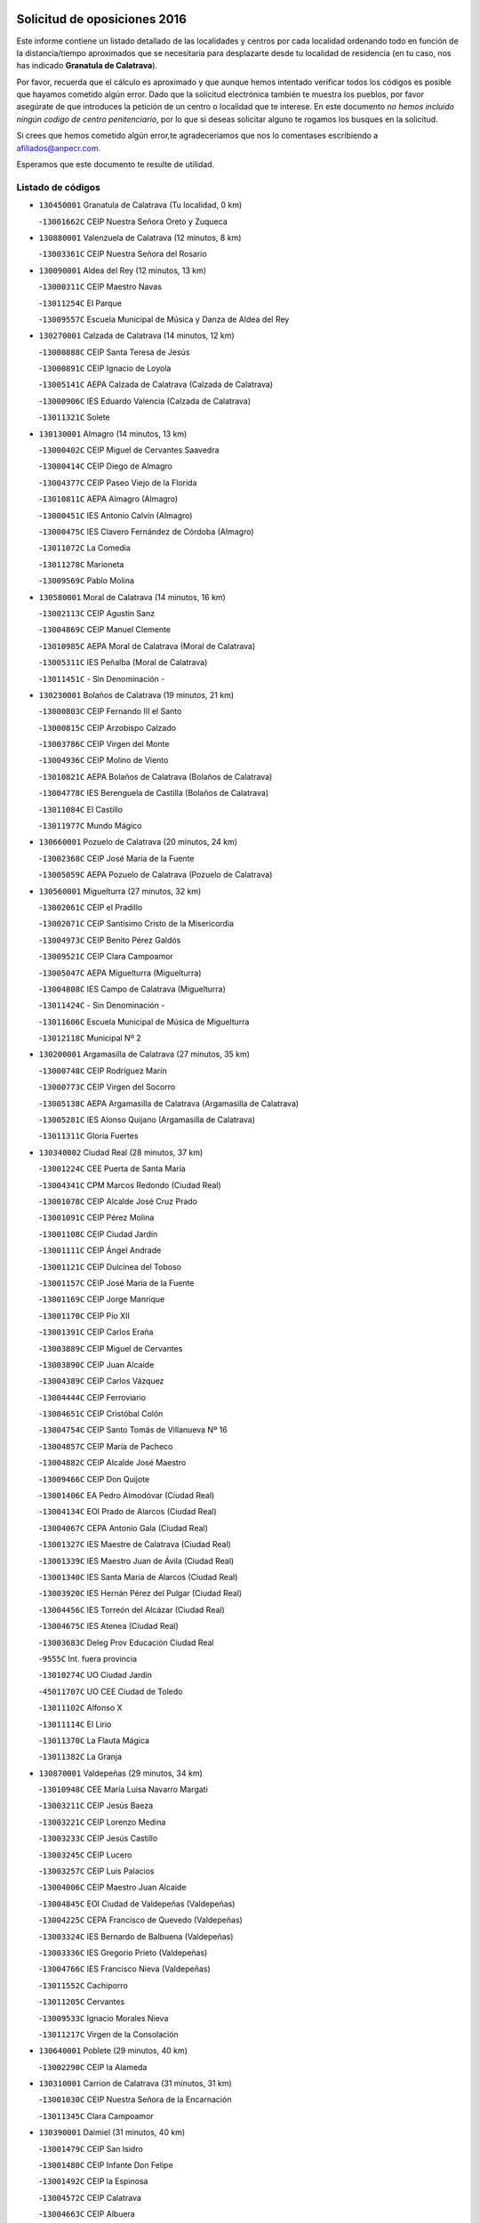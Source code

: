

.. image:: logo.png
   :align: center

Solicitud de oposiciones 2016
======================================================

  
  
Este informe contiene un listado detallado de las localidades y centros por cada
localidad ordenando todo en función de la distancia/tiempo aproximados que se
necesitaría para desplazarte desde tu localidad de residencia (en tu caso,
nos has indicado **Granatula de Calatrava**).

Por favor, recuerda que el cálculo es aproximado y que aunque hemos
intentado verificar todos los códigos es posible que hayamos cometido algún
error. Dado que la solicitud electrónica también te muestra los pueblos, por
favor asegúrate de que introduces la petición de un centro o localidad que
te interese. En este documento
*no hemos incluido ningún codigo de centro penitenciario*, por lo que si deseas
solicitar alguno te rogamos los busques en la solicitud.

Si crees que hemos cometido algún error,te agradeceríamos que nos lo comentases
escribiendo a afiliados@anpecr.com.

Esperamos que este documento te resulte de utilidad.



Listado de códigos
-------------------


- ``130450001`` Granatula de Calatrava  (Tu localidad, 0 km)

  -``13001662C`` CEIP Nuestra Señora Oreto y Zuqueca
    

- ``130880001`` Valenzuela de Calatrava  (12 minutos, 8 km)

  -``13003361C`` CEIP Nuestra Señora del Rosario
    

- ``130090001`` Aldea del Rey  (12 minutos, 13 km)

  -``13000311C`` CEIP Maestro Navas
    

  -``13011254C`` El Parque
    

  -``13009557C`` Escuela Municipal de Música y Danza de Aldea del Rey
    

- ``130270001`` Calzada de Calatrava  (14 minutos, 12 km)

  -``13000888C`` CEIP Santa Teresa de Jesús
    

  -``13000891C`` CEIP Ignacio de Loyola
    

  -``13005141C`` AEPA Calzada de Calatrava (Calzada de Calatrava)
    

  -``13000906C`` IES Eduardo Valencia (Calzada de Calatrava)
    

  -``13011321C`` Solete
    

- ``130130001`` Almagro  (14 minutos, 13 km)

  -``13000402C`` CEIP Miguel de Cervantes Saavedra
    

  -``13000414C`` CEIP Diego de Almagro
    

  -``13004377C`` CEIP Paseo Viejo de la Florida
    

  -``13010811C`` AEPA Almagro (Almagro)
    

  -``13000451C`` IES Antonio Calvín (Almagro)
    

  -``13000475C`` IES Clavero Fernández de Córdoba (Almagro)
    

  -``13011072C`` La Comedia
    

  -``13011278C`` Marioneta
    

  -``13009569C`` Pablo Molina
    

- ``130580001`` Moral de Calatrava  (14 minutos, 16 km)

  -``13002113C`` CEIP Agustín Sanz
    

  -``13004869C`` CEIP Manuel Clemente
    

  -``13010985C`` AEPA Moral de Calatrava (Moral de Calatrava)
    

  -``13005311C`` IES Peñalba (Moral de Calatrava)
    

  -``13011451C`` - Sin Denominación -
    

- ``130230001`` Bolaños de Calatrava  (19 minutos, 21 km)

  -``13000803C`` CEIP Fernando III el Santo
    

  -``13000815C`` CEIP Arzobispo Calzado
    

  -``13003786C`` CEIP Virgen del Monte
    

  -``13004936C`` CEIP Molino de Viento
    

  -``13010821C`` AEPA Bolaños de Calatrava (Bolaños de Calatrava)
    

  -``13004778C`` IES Berenguela de Castilla (Bolaños de Calatrava)
    

  -``13011084C`` El Castillo
    

  -``13011977C`` Mundo Mágico
    

- ``130660001`` Pozuelo de Calatrava  (20 minutos, 24 km)

  -``13002368C`` CEIP José María de la Fuente
    

  -``13005059C`` AEPA Pozuelo de Calatrava (Pozuelo de Calatrava)
    

- ``130560001`` Miguelturra  (27 minutos, 32 km)

  -``13002061C`` CEIP el Pradillo
    

  -``13002071C`` CEIP Santísimo Cristo de la Misericordia
    

  -``13004973C`` CEIP Benito Pérez Galdós
    

  -``13009521C`` CEIP Clara Campoamor
    

  -``13005047C`` AEPA Miguelturra (Miguelturra)
    

  -``13004808C`` IES Campo de Calatrava (Miguelturra)
    

  -``13011424C`` - Sin Denominación -
    

  -``13011606C`` Escuela Municipal de Música de Miguelturra
    

  -``13012118C`` Municipal Nº 2
    

- ``130200001`` Argamasilla de Calatrava  (27 minutos, 35 km)

  -``13000748C`` CEIP Rodríguez Marín
    

  -``13000773C`` CEIP Virgen del Socorro
    

  -``13005138C`` AEPA Argamasilla de Calatrava (Argamasilla de Calatrava)
    

  -``13005281C`` IES Alonso Quijano (Argamasilla de Calatrava)
    

  -``13011311C`` Gloria Fuertes
    

- ``130340002`` Ciudad Real  (28 minutos, 37 km)

  -``13001224C`` CEE Puerta de Santa María
    

  -``13004341C`` CPM Marcos Redondo (Ciudad Real)
    

  -``13001078C`` CEIP Alcalde José Cruz Prado
    

  -``13001091C`` CEIP Pérez Molina
    

  -``13001108C`` CEIP Ciudad Jardín
    

  -``13001111C`` CEIP Ángel Andrade
    

  -``13001121C`` CEIP Dulcinea del Toboso
    

  -``13001157C`` CEIP José María de la Fuente
    

  -``13001169C`` CEIP Jorge Manrique
    

  -``13001170C`` CEIP Pío XII
    

  -``13001391C`` CEIP Carlos Eraña
    

  -``13003889C`` CEIP Miguel de Cervantes
    

  -``13003890C`` CEIP Juan Alcaide
    

  -``13004389C`` CEIP Carlos Vázquez
    

  -``13004444C`` CEIP Ferroviario
    

  -``13004651C`` CEIP Cristóbal Colón
    

  -``13004754C`` CEIP Santo Tomás de Villanueva Nº 16
    

  -``13004857C`` CEIP María de Pacheco
    

  -``13004882C`` CEIP Alcalde José Maestro
    

  -``13009466C`` CEIP Don Quijote
    

  -``13001406C`` EA Pedro Almodóvar (Ciudad Real)
    

  -``13004134C`` EOI Prado de Alarcos (Ciudad Real)
    

  -``13004067C`` CEPA Antonio Gala (Ciudad Real)
    

  -``13001327C`` IES Maestre de Calatrava (Ciudad Real)
    

  -``13001339C`` IES Maestro Juan de Ávila (Ciudad Real)
    

  -``13001340C`` IES Santa María de Alarcos (Ciudad Real)
    

  -``13003920C`` IES Hernán Pérez del Pulgar (Ciudad Real)
    

  -``13004456C`` IES Torreón del Alcázar (Ciudad Real)
    

  -``13004675C`` IES Atenea (Ciudad Real)
    

  -``13003683C`` Deleg Prov Educación Ciudad Real
    

  -``9555C`` Int. fuera provincia
    

  -``13010274C`` UO Ciudad Jardin
    

  -``45011707C`` UO CEE Ciudad de Toledo
    

  -``13011102C`` Alfonso X
    

  -``13011114C`` El Lirio
    

  -``13011370C`` La Flauta Mágica
    

  -``13011382C`` La Granja
    

- ``130870001`` Valdepeñas  (29 minutos, 34 km)

  -``13010948C`` CEE María Luisa Navarro Margati
    

  -``13003211C`` CEIP Jesús Baeza
    

  -``13003221C`` CEIP Lorenzo Medina
    

  -``13003233C`` CEIP Jesús Castillo
    

  -``13003245C`` CEIP Lucero
    

  -``13003257C`` CEIP Luis Palacios
    

  -``13004006C`` CEIP Maestro Juan Alcaide
    

  -``13004845C`` EOI Ciudad de Valdepeñas (Valdepeñas)
    

  -``13004225C`` CEPA Francisco de Quevedo (Valdepeñas)
    

  -``13003324C`` IES Bernardo de Balbuena (Valdepeñas)
    

  -``13003336C`` IES Gregorio Prieto (Valdepeñas)
    

  -``13004766C`` IES Francisco Nieva (Valdepeñas)
    

  -``13011552C`` Cachiporro
    

  -``13011205C`` Cervantes
    

  -``13009533C`` Ignacio Morales Nieva
    

  -``13011217C`` Virgen de la Consolación
    

- ``130640001`` Poblete  (29 minutos, 40 km)

  -``13002290C`` CEIP la Alameda
    

- ``130310001`` Carrion de Calatrava  (31 minutos, 31 km)

  -``13001030C`` CEIP Nuestra Señora de la Encarnación
    

  -``13011345C`` Clara Campoamor
    

- ``130390001`` Daimiel  (31 minutos, 40 km)

  -``13001479C`` CEIP San Isidro
    

  -``13001480C`` CEIP Infante Don Felipe
    

  -``13001492C`` CEIP la Espinosa
    

  -``13004572C`` CEIP Calatrava
    

  -``13004663C`` CEIP Albuera
    

  -``13004641C`` CEPA Miguel de Cervantes (Daimiel)
    

  -``13001595C`` IES Ojos del Guadiana (Daimiel)
    

  -``13003737C`` IES Juan D&#39;Opazo (Daimiel)
    

  -``13009508C`` Escuela Municipal de Música y Danza de Daimiel
    

  -``13011126C`` Sancho
    

  -``13011138C`` Virgen de las Cruces
    

- ``130980008`` VIso del Marques  (32 minutos, 42 km)

  -``13003634C`` CEIP Nuestra Señora del Valle
    

  -``13004791C`` IES los Batanes (VIso del Marques)
    

- ``130770001`` Santa Cruz de Mudela  (33 minutos, 42 km)

  -``13002851C`` CEIP Cervantes
    

  -``13010869C`` AEPA Santa Cruz de Mudela (Santa Cruz de Mudela)
    

  -``13005205C`` IES Máximo Laguna (Santa Cruz de Mudela)
    

  -``13011485C`` Gloria Fuertes
    

- ``130160001`` Almuradiel  (35 minutos, 47 km)

  -``13000633C`` CEIP Santiago Apóstol
    

- ``130830001`` Torralba de Calatrava  (36 minutos, 36 km)

  -``13003142C`` CEIP Cristo del Consuelo
    

  -``13011527C`` El Arca de los Sueños
    

  -``13012040C`` Escuela de Música de Torralba de Calatrava
    

- ``130710004`` Puertollano  (36 minutos, 41 km)

  -``13004353C`` CPM Pablo Sorozábal (Puertollano)
    

  -``13009545C`` CPD José Granero (Puertollano)
    

  -``13002459C`` CEIP Vicente Aleixandre
    

  -``13002472C`` CEIP Cervantes
    

  -``13002484C`` CEIP Calderón de la Barca
    

  -``13002502C`` CEIP Menéndez Pelayo
    

  -``13002538C`` CEIP Miguel de Unamuno
    

  -``13002541C`` CEIP Giner de los Ríos
    

  -``13002551C`` CEIP Gonzalo de Berceo
    

  -``13002563C`` CEIP Ramón y Cajal
    

  -``13002587C`` CEIP Doctor Limón
    

  -``13002599C`` CEIP Severo Ochoa
    

  -``13003646C`` CEIP Juan Ramón Jiménez
    

  -``13004274C`` CEIP David Jiménez Avendaño
    

  -``13004286C`` CEIP Ángel Andrade
    

  -``13004407C`` CEIP Enrique Tierno Galván
    

  -``13004596C`` EOI Pozo Norte (Puertollano)
    

  -``13004213C`` CEPA Antonio Machado (Puertollano)
    

  -``13002681C`` IES Fray Andrés (Puertollano)
    

  -``13002691C`` Ifp VIrgen de Gracia (Puertollano)
    

  -``13002708C`` IES Dámaso Alonso (Puertollano)
    

  -``13004468C`` IES Leonardo Da VInci (Puertollano)
    

  -``13004699C`` IES Comendador Juan de Távora (Puertollano)
    

  -``13004811C`` IES Galileo Galilei (Puertollano)
    

  -``13011163C`` El Filón
    

  -``13011059C`` Escuela Municipal de Danza
    

  -``13011175C`` Virgen de Gracia
    

- ``130870002`` Consolacion  (36 minutos, 47 km)

  -``13003348C`` CEIP Virgen de Consolación
    

- ``130350001`` Corral de Calatrava  (36 minutos, 53 km)

  -``13001431C`` CEIP Nuestra Señora de la Paz
    

- ``130340001`` Casas (Las)  (37 minutos, 44 km)

  -``13003774C`` CEIP Nuestra Señora del Rosario
    

- ``130910001`` VIllamayor de Calatrava  (37 minutos, 44 km)

  -``13003403C`` CEIP Inocente Martín
    

- ``130340004`` Valverde  (37 minutos, 46 km)

  -``13001421C`` CEIP Alarcos
    

- ``130150001`` Almodovar del Campo  (39 minutos, 47 km)

  -``13000505C`` CEIP Maestro Juan de Ávila
    

  -``13000517C`` CEIP Virgen del Carmen
    

  -``13005126C`` AEPA Almodovar del Campo (Almodovar del Campo)
    

  -``13000566C`` IES San Juan Bautista de la Concepcion
    

  -``13011281C`` Gloria Fuertes
    

- ``130530003`` Manzanares  (40 minutos, 48 km)

  -``13001923C`` CEIP Divina Pastora
    

  -``13001935C`` CEIP Altagracia
    

  -``13003853C`` CEIP la Candelaria
    

  -``13004390C`` CEIP Enrique Tierno Galván
    

  -``13004079C`` CEPA San Blas (Manzanares)
    

  -``13001984C`` IES Pedro Álvarez Sotomayor (Manzanares)
    

  -``13003798C`` IES Azuer (Manzanares)
    

  -``13011400C`` - Sin Denominación -
    

  -``13009594C`` Guillermo Calero
    

  -``13011151C`` La Ínsula
    

- ``130220001`` Ballesteros de Calatrava  (40 minutos, 59 km)

  -``13000797C`` CEIP José María del Moral
    

- ``130070001`` Alcolea de Calatrava  (41 minutos, 54 km)

  -``13000293C`` CEIP Tomasa Gallardo
    

  -``13005072C`` AEPA Alcolea de Calatrava (Alcolea de Calatrava)
    

  -``13012064C`` - Sin Denominación -
    

- ``130850001`` Torrenueva  (42 minutos, 50 km)

  -``13003181C`` CEIP Santiago el Mayor
    

  -``13011540C`` Nuestra Señora de la Cabeza
    

- ``130540001`` Membrilla  (42 minutos, 51 km)

  -``13001996C`` CEIP Virgen del Espino
    

  -``13002009C`` CEIP San José de Calasanz
    

  -``13005102C`` AEPA Membrilla (Membrilla)
    

  -``13005291C`` IES Marmaria (Membrilla)
    

  -``13011412C`` Lope de Vega
    

- ``130180001`` Arenas de San Juan  (43 minutos, 62 km)

  -``13000694C`` CEIP San Bernabé
    

- ``130620001`` Picon  (44 minutos, 51 km)

  -``13002204C`` CEIP José María del Moral
    

- ``139040001`` Llanos del Caudillo  (45 minutos, 64 km)

  -``13003749C`` CEIP el Oasis
    

- ``130080001`` Alcubillas  (46 minutos, 59 km)

  -``13000301C`` CEIP Nuestra Señora del Rosario
    

- ``130520003`` Malagon  (46 minutos, 62 km)

  -``13001790C`` CEIP Cañada Real
    

  -``13001819C`` CEIP Santa Teresa
    

  -``13005035C`` AEPA Malagon (Malagon)
    

  -``13004730C`` IES Estados del Duque (Malagon)
    

  -``13011141C`` Santa Teresa de Jesús
    

- ``130670001`` Pozuelos de Calatrava (Los)  (46 minutos, 63 km)

  -``13002371C`` CEIP Santa Quiteria
    

- ``130480001`` Hinojosas de Calatrava  (48 minutos, 54 km)

  -``13004912C`` CRA Valle de Alcudia
    

- ``130630002`` Piedrabuena  (48 minutos, 61 km)

  -``13002228C`` CEIP Miguel de Cervantes
    

  -``13003971C`` CEIP Luis Vives
    

  -``13009582C`` CEPA Montes Norte (Piedrabuena)
    

  -``13005308C`` IES Mónico Sánchez (Piedrabuena)
    

- ``130250001`` Cabezarados  (48 minutos, 73 km)

  -``13000864C`` CEIP Nuestra Señora de Finibusterre
    

- ``130240001`` Brazatortas  (49 minutos, 59 km)

  -``13000839C`` CEIP Cervantes
    

- ``130740001`` San Carlos del Valle  (50 minutos, 51 km)

  -``13002824C`` CEIP San Juan Bosco
    

- ``130500001`` Labores (Las)  (50 minutos, 69 km)

  -``13001753C`` CEIP San José de Calasanz
    

- ``130790001`` Solana (La)  (51 minutos, 60 km)

  -``13002927C`` CEIP Sagrado Corazón
    

  -``13002939C`` CEIP Romero Peña
    

  -``13002940C`` CEIP el Santo
    

  -``13004833C`` CEIP el Humilladero
    

  -``13004894C`` CEIP Javier Paulino Pérez
    

  -``13010912C`` CEIP la Moheda
    

  -``13011001C`` CEIP Federico Romero
    

  -``13002976C`` IES Modesto Navarro (Solana (La))
    

  -``13010924C`` IES Clara Campoamor (Solana (La))
    

- ``130330001`` Castellar de Santiago  (51 minutos, 67 km)

  -``13001066C`` CEIP San Juan de Ávila
    

- ``130960001`` VIllarrubia de los Ojos  (51 minutos, 69 km)

  -``13003521C`` CEIP Rufino Blanco
    

  -``13003658C`` CEIP Virgen de la Sierra
    

  -``13005060C`` AEPA VIllarrubia de los Ojos (VIllarrubia de los Ojos)
    

  -``13004900C`` IES Guadiana (VIllarrubia de los Ojos)
    

- ``130970001`` VIllarta de San Juan  (51 minutos, 70 km)

  -``13003555C`` CEIP Nuestra Señora de la Paz
    

- ``130440003`` Fuente el Fresno  (51 minutos, 71 km)

  -``13001650C`` CEIP Miguel Delibes
    

  -``13012180C`` Mundo Infantil
    

- ``130700001`` Puerto Lapice  (52 minutos, 74 km)

  -``13002435C`` CEIP Juan Alcaide
    

- ``130010001`` Abenojar  (52 minutos, 79 km)

  -``13000013C`` CEIP Nuestra Señora de la Encarnación
    

- ``130370001`` Cozar  (53 minutos, 68 km)

  -``13001455C`` CEIP Santísimo Cristo de la Veracruz
    

- ``130100002`` Pozo de la Serna  (54 minutos, 56 km)

  -``13000335C`` CEIP Sagrado Corazón
    

- ``130190001`` Argamasilla de Alba  (54 minutos, 80 km)

  -``13000700C`` CEIP Divino Maestro
    

  -``13000712C`` CEIP Nuestra Señora de Peñarroya
    

  -``13003831C`` CEIP Azorín
    

  -``13005151C`` AEPA Argamasilla de Alba (Argamasilla de Alba)
    

  -``13005278C`` IES VIcente Cano (Argamasilla de Alba)
    

  -``13011308C`` Alba
    

- ``130930001`` VIllanueva de los Infantes  (55 minutos, 70 km)

  -``13003440C`` CEIP Arqueólogo García Bellido
    

  -``13005175C`` CEPA Miguel de Cervantes (VIllanueva de los Infantes)
    

  -``13003464C`` IES Francisco de Quevedo (VIllanueva de los Infantes)
    

  -``13004018C`` IES Ramón Giraldo (VIllanueva de los Infantes)
    

- ``130050003`` Cinco Casas  (55 minutos, 76 km)

  -``13012052C`` CRA Alciares
    

- ``130650002`` Porzuna  (56 minutos, 66 km)

  -``13002320C`` CEIP Nuestra Señora del Rosario
    

  -``13005084C`` AEPA Porzuna (Porzuna)
    

  -``13005199C`` IES Ribera del Bullaque (Porzuna)
    

  -``13011473C`` Caramelo
    

- ``130510003`` Luciana  (57 minutos, 73 km)

  -``13001765C`` CEIP Isabel la Católica
    

- ``130750001`` San Lorenzo de Calatrava  (58 minutos, 70 km)

  -``13010781C`` CRA Sierra Morena
    

- ``130840001`` Torre de Juan Abad  (58 minutos, 76 km)

  -``13003178C`` CEIP Francisco de Quevedo
    

  -``13011539C`` - Sin Denominación -
    

- ``130100001`` Alhambra  (59 minutos, 78 km)

  -``13000323C`` CEIP Nuestra Señora de Fátima
    

- ``130820002`` Tomelloso  (59 minutos, 88 km)

  -``13004080C`` CEE Ponce de León
    

  -``13003038C`` CEIP Miguel de Cervantes
    

  -``13003041C`` CEIP José María del Moral
    

  -``13003051C`` CEIP Carmelo Cortés
    

  -``13003075C`` CEIP Doña Crisanta
    

  -``13003087C`` CEIP José Antonio
    

  -``13003762C`` CEIP San José de Calasanz
    

  -``13003981C`` CEIP Embajadores
    

  -``13003993C`` CEIP San Isidro
    

  -``13004109C`` CEIP San Antonio
    

  -``13004328C`` CEIP Almirante Topete
    

  -``13004948C`` CEIP Virgen de las Viñas
    

  -``13009478C`` CEIP Felix Grande
    

  -``13004122C`` EA Antonio López (Tomelloso)
    

  -``13004742C`` EOI Mar de VIñas (Tomelloso)
    

  -``13004559C`` CEPA Simienza (Tomelloso)
    

  -``13003129C`` IES Eladio Cabañero (Tomelloso)
    

  -``13003130C`` IES Francisco García Pavón (Tomelloso)
    

  -``13004821C`` IES Airén (Tomelloso)
    

  -``13005345C`` IES Alto Guadiana (Tomelloso)
    

  -``13004419C`` Conservatorio Municipal de Música
    

  -``13011199C`` Dulcinea
    

  -``13012027C`` Lorencete
    

  -``13011515C`` Mediodía
    

- ``130320001`` Carrizosa  (1h 2min, 81 km)

  -``13001054C`` CEIP Virgen del Salido
    

- ``130470001`` Herencia  (1h 2min, 89 km)

  -``13001698C`` CEIP Carrasco Alcalde
    

  -``13005023C`` AEPA Herencia (Herencia)
    

  -``13004729C`` IES Hermógenes Rodríguez (Herencia)
    

  -``13011369C`` - Sin Denominación -
    

  -``13010882C`` Escuela Municipal de Música y Danza de Herencia
    

- ``450870001`` Madridejos  (1h 3min, 94 km)

  -``45012062C`` CEE Mingoliva
    

  -``45001313C`` CEIP Garcilaso de la Vega
    

  -``45005185C`` CEIP Santa Ana
    

  -``45010478C`` AEPA Madridejos (Madridejos)
    

  -``45001337C`` IES Valdehierro (Madridejos)
    

  -``45012633C`` - Sin Denominación -
    

  -``45011720C`` Escuela Municipal de Música y Danza de Madridejos
    

  -``45013522C`` Juan Vicente Camacho
    

- ``130900001`` VIllamanrique  (1h 4min, 83 km)

  -``13003397C`` CEIP Nuestra Señora de Gracia
    

- ``130890002`` VIllahermosa  (1h 4min, 84 km)

  -``13003385C`` CEIP San Agustín
    

- ``450340001`` Camuñas  (1h 4min, 97 km)

  -``45000485C`` CEIP Cardenal Cisneros
    

- ``451870001`` VIllafranca de los Caballeros  (1h 5min, 93 km)

  -``45004296C`` CEIP Miguel de Cervantes
    

  -``45006153C`` IESO la Falcata (VIllafranca de los Caballeros)
    

- ``450530001`` Consuegra  (1h 5min, 97 km)

  -``45000710C`` CEIP Santísimo Cristo de la Vera Cruz
    

  -``45000722C`` CEIP Miguel de Cervantes
    

  -``45004880C`` CEPA Castillo de Consuegra (Consuegra)
    

  -``45000734C`` IES Consaburum (Consuegra)
    

  -``45014083C`` - Sin Denominación -
    

- ``130570001`` Montiel  (1h 6min, 84 km)

  -``13002095C`` CEIP Gutiérrez de la Vega
    

  -``13011448C`` - Sin Denominación -
    

- ``139010001`` Robledo (El)  (1h 9min, 80 km)

  -``13010778C`` CRA Valle del Bullaque
    

  -``13005096C`` AEPA Robledo (El) (Robledo (El))
    

- ``130690001`` Puebla del Principe  (1h 9min, 90 km)

  -``13002423C`` CEIP Miguel González Calero
    

- ``130650005`` Torno (El)  (1h 10min, 82 km)

  -``13002356C`` CEIP Nuestra Señora de Guadalupe
    

- ``130400001`` Fernan Caballero  (1h 10min, 86 km)

  -``13001601C`` CEIP Manuel Sastre Velasco
    

  -``13012167C`` Concha Mera
    

- ``130050002`` Alcazar de San Juan  (1h 10min, 96 km)

  -``13000104C`` CEIP el Santo
    

  -``13000116C`` CEIP Juan de Austria
    

  -``13000128C`` CEIP Jesús Ruiz de la Fuente
    

  -``13000131C`` CEIP Santa Clara
    

  -``13003828C`` CEIP Alces
    

  -``13004092C`` CEIP Pablo Ruiz Picasso
    

  -``13004870C`` CEIP Gloria Fuertes
    

  -``13010900C`` CEIP Jardín de Arena
    

  -``13004705C`` EOI la Equidad (Alcazar de San Juan)
    

  -``13004055C`` CEPA Enrique Tierno Galván (Alcazar de San Juan)
    

  -``13000219C`` IES Miguel de Cervantes Saavedra (Alcazar de San Juan)
    

  -``13000220C`` IES Juan Bosco (Alcazar de San Juan)
    

  -``13004687C`` IES María Zambrano (Alcazar de San Juan)
    

  -``13012121C`` - Sin Denominación -
    

  -``13011242C`` El Tobogán
    

  -``13011060C`` El Torreón
    

  -``13010870C`` Escuela Municipal de Música y Danza de Alcázar de San Juan
    

- ``130730001`` Saceruela  (1h 10min, 104 km)

  -``13002800C`` CEIP Virgen de las Cruces
    

- ``451770001`` Urda  (1h 11min, 94 km)

  -``45004132C`` CEIP Santo Cristo
    

  -``45012979C`` Blasa Ruíz
    

- ``139020001`` Ruidera  (1h 11min, 97 km)

  -``13000736C`` CEIP Juan Aguilar Molina
    

- ``130420001`` Fuencaliente  (1h 14min, 97 km)

  -``13001625C`` CEIP Nuestra Señora de los Baños
    

  -``13005424C`` IESO Peña Escrita (Fuencaliente)
    

- ``130040001`` Albaladejo  (1h 15min, 95 km)

  -``13012192C`` CRA Albaladejo
    

- ``451660001`` Tembleque  (1h 15min, 118 km)

  -``45003361C`` CEIP Antonia González
    

  -``45012918C`` Cervantes II
    

- ``130810001`` Terrinches  (1h 16min, 95 km)

  -``13003014C`` CEIP Miguel de Cervantes
    

- ``130280002`` Campo de Criptana  (1h 16min, 105 km)

  -``13004717C`` CPM Alcázar de San Juan-Campo de Criptana (Campo de
    

  -``13000943C`` CEIP Virgen de la Paz
    

  -``13000955C`` CEIP Virgen de Criptana
    

  -``13000967C`` CEIP Sagrado Corazón
    

  -``13003968C`` CEIP Domingo Miras
    

  -``13005011C`` AEPA Campo de Criptana (Campo de Criptana)
    

  -``13001005C`` IES Isabel Perillán y Quirós (Campo de Criptana)
    

  -``13011023C`` Escuela Municipal de Musica y Danza de Campo de Criptana
    

  -``13011096C`` Los Gigantes
    

  -``13011333C`` Los Quijotes
    

- ``451750001`` Turleque  (1h 17min, 113 km)

  -``45004119C`` CEIP Fernán González
    

- ``130920001`` VIllanueva de la Fuente  (1h 18min, 102 km)

  -``13003415C`` CEIP Inmaculada Concepción
    

  -``13005412C`` IESO Mentesa Oretana (VIllanueva de la Fuente)
    

- ``451850001`` VIllacañas  (1h 19min, 116 km)

  -``45004259C`` CEIP Santa Bárbara
    

  -``45010338C`` AEPA VIllacañas (VIllacañas)
    

  -``45004272C`` IES Garcilaso de la Vega (VIllacañas)
    

  -``45005321C`` IES Enrique de Arfe (VIllacañas)
    

- ``130780001`` Socuellamos  (1h 19min, 121 km)

  -``13002873C`` CEIP Gerardo Martínez
    

  -``13002885C`` CEIP el Coso
    

  -``13004316C`` CEIP Carmen Arias
    

  -``13005163C`` AEPA Socuellamos (Socuellamos)
    

  -``13002903C`` IES Fernando de Mena (Socuellamos)
    

  -``13011497C`` Arco Iris
    

- ``130060001`` Alcoba  (1h 20min, 98 km)

  -``13000256C`` CEIP Don Rodrigo
    

- ``451410001`` Quero  (1h 20min, 108 km)

  -``45002421C`` CEIP Santiago Cabañas
    

  -``45012839C`` - Sin Denominación -
    

- ``451490001`` Romeral (El)  (1h 20min, 123 km)

  -``45002627C`` CEIP Silvano Cirujano
    

- ``450710001`` Guardia (La)  (1h 20min, 128 km)

  -``45001052C`` CEIP Valentín Escobar
    

- ``450900001`` Manzaneque  (1h 20min, 128 km)

  -``45001398C`` CEIP Álvarez de Toledo
    

  -``45012645C`` - Sin Denominación -
    

- ``130360002`` Cortijos de Arriba  (1h 21min, 96 km)

  -``13001443C`` CEIP Nuestra Señora de las Mercedes
    

- ``130210001`` Arroba de los Montes  (1h 21min, 98 km)

  -``13010754C`` CRA Río San Marcos
    

- ``130610001`` Pedro Muñoz  (1h 21min, 125 km)

  -``13002162C`` CEIP María Luisa Cañas
    

  -``13002174C`` CEIP Nuestra Señora de los Ángeles
    

  -``13004331C`` CEIP Maestro Juan de Ávila
    

  -``13011011C`` CEIP Hospitalillo
    

  -``13010808C`` AEPA Pedro Muñoz (Pedro Muñoz)
    

  -``13004781C`` IES Isabel Martínez Buendía (Pedro Muñoz)
    

  -``13011461C`` - Sin Denominación -
    

- ``020570002`` Ossa de Montiel  (1h 22min, 112 km)

  -``02002462C`` CEIP Enriqueta Sánchez
    

  -``02008853C`` AEPA Ossa de Montiel (Ossa de Montiel)
    

  -``02005153C`` IESO Belerma (Ossa de Montiel)
    

  -``02009407C`` - Sin Denominación -
    

- ``452000005`` Yebenes (Los)  (1h 22min, 114 km)

  -``45004478C`` CEIP San José de Calasanz
    

  -``45012050C`` AEPA Yebenes (Los) (Yebenes (Los))
    

  -``45005689C`` IES Guadalerzas (Yebenes (Los))
    

- ``451240002`` Orgaz  (1h 23min, 121 km)

  -``45002093C`` CEIP Conde de Orgaz
    

  -``45013662C`` Escuela Municipal de Música de Orgaz
    

  -``45012761C`` Nube de Algodón
    

- ``451860001`` VIlla de Don Fadrique (La)  (1h 23min, 126 km)

  -``45004284C`` CEIP Ramón y Cajal
    

  -``45010508C`` IESO Leonor de Guzmán (VIlla de Don Fadrique (La))
    

- ``451060001`` Mora  (1h 23min, 129 km)

  -``45001623C`` CEIP José Ramón Villa
    

  -``45001672C`` CEIP Fernando Martín
    

  -``45010466C`` AEPA Mora (Mora)
    

  -``45006220C`` IES Peñas Negras (Mora)
    

  -``45012670C`` - Sin Denominación -
    

  -``45012682C`` - Sin Denominación -
    

- ``020810003`` VIllarrobledo  (1h 23min, 132 km)

  -``02003065C`` CEIP Don Francisco Giner de los Ríos
    

  -``02003077C`` CEIP Graciano Atienza
    

  -``02003089C`` CEIP Jiménez de Córdoba
    

  -``02003090C`` CEIP Virrey Morcillo
    

  -``02003132C`` CEIP Virgen de la Caridad
    

  -``02004291C`` CEIP Diego Requena
    

  -``02008968C`` CEIP Barranco Cafetero
    

  -``02004471C`` EOI Menéndez Pelayo (VIllarrobledo)
    

  -``02003880C`` CEPA Alonso Quijano (VIllarrobledo)
    

  -``02003120C`` IES VIrrey Morcillo (VIllarrobledo)
    

  -``02003651C`` IES Octavio Cuartero (VIllarrobledo)
    

  -``02005189C`` IES Cencibel (VIllarrobledo)
    

  -``02008439C`` UO CP Francisco Giner de los Rios
    

- ``130680001`` Puebla de Don Rodrigo  (1h 24min, 109 km)

  -``13002401C`` CEIP San Fermín
    

- ``130030001`` Alamillo  (1h 24min, 111 km)

  -``13012258C`` CRA Alamillo
    

- ``450920001`` Marjaliza  (1h 24min, 118 km)

  -``45006037C`` CEIP San Juan
    

- ``450940001`` Mascaraque  (1h 24min, 136 km)

  -``45001441C`` CEIP Juan de Padilla
    

- ``450840001`` Lillo  (1h 25min, 129 km)

  -``45001222C`` CEIP Marcelino Murillo
    

  -``45012611C`` Tris-Tras
    

- ``161240001`` Mesas (Las)  (1h 25min, 131 km)

  -``16001533C`` CEIP Hermanos Amorós Fernández
    

  -``16004303C`` AEPA Mesas (Las) (Mesas (Las))
    

  -``16009970C`` IESO Mesas (Las) (Mesas (Las))
    

- ``451900001`` VIllaminaya  (1h 25min, 136 km)

  -``45004338C`` CEIP Santo Domingo de Silos
    

- ``450590001`` Dosbarrios  (1h 25min, 140 km)

  -``45000862C`` CEIP San Isidro Labrador
    

  -``45014034C`` Garabatos
    

- ``450120001`` Almonacid de Toledo  (1h 26min, 140 km)

  -``45000187C`` CEIP Virgen de la Oliva
    

- ``451010001`` Miguel Esteban  (1h 29min, 123 km)

  -``45001532C`` CEIP Cervantes
    

  -``45006098C`` IESO Juan Patiño Torres (Miguel Esteban)
    

  -``45012657C`` La Abejita
    

- ``130860001`` Valdemanco del Esteras  (1h 30min, 127 km)

  -``13003208C`` CEIP Virgen del Valle
    

- ``451350001`` Puebla de Almoradiel (La)  (1h 30min, 135 km)

  -``45002287C`` CEIP Ramón y Cajal
    

  -``45012153C`` AEPA Puebla de Almoradiel (La) (Puebla de Almoradiel (La))
    

  -``45006116C`` IES Aldonza Lorenzo (Puebla de Almoradiel (La))
    

- ``130110001`` Almaden  (1h 30min, 136 km)

  -``13000359C`` CEIP Jesús Nazareno
    

  -``13000360C`` CEIP Hijos de Obreros
    

  -``13004298C`` CEPA Almaden (Almaden)
    

  -``13000372C`` IES Pablo Ruiz Picasso (Almaden)
    

  -``13000384C`` IES Mercurio (Almaden)
    

  -``13011266C`` Arco Iris
    

- ``451930001`` VIllanueva de Bogas  (1h 30min, 138 km)

  -``45004375C`` CEIP Santa Ana
    

- ``450780001`` Huerta de Valdecarabanos  (1h 30min, 144 km)

  -``45001121C`` CEIP Virgen del Rosario de Pastores
    

  -``45012578C`` Garabatos
    

- ``451070001`` Nambroca  (1h 30min, 147 km)

  -``45001726C`` CEIP la Fuente
    

  -``45012694C`` - Sin Denominación -
    

- ``450230001`` Burguillos de Toledo  (1h 31min, 153 km)

  -``45000357C`` CEIP Victorio Macho
    

  -``45013625C`` La Campana
    

- ``020530001`` Munera  (1h 32min, 141 km)

  -``02002334C`` CEIP Cervantes
    

  -``02004914C`` AEPA Munera (Munera)
    

  -``02005131C`` IESO Bodas de Camacho (Munera)
    

  -``02009365C`` Sanchica
    

- ``450540001`` Corral de Almaguer  (1h 32min, 141 km)

  -``45000783C`` CEIP Nuestra Señora de la Muela
    

  -``45005801C`` IES la Besana (Corral de Almaguer)
    

  -``45012517C`` - Sin Denominación -
    

- ``451210001`` Ocaña  (1h 32min, 148 km)

  -``45002020C`` CEIP San José de Calasanz
    

  -``45012177C`` CEIP Pastor Poeta
    

  -``45005631C`` CEPA Gutierre de Cárdenas (Ocaña)
    

  -``45004685C`` IES Alonso de Ercilla (Ocaña)
    

  -``45004791C`` IES Miguel Hernández (Ocaña)
    

  -``45013731C`` - Sin Denominación -
    

  -``45012232C`` Mesa de Ocaña
    

- ``161710001`` Provencio (El)  (1h 32min, 150 km)

  -``16001995C`` CEIP Infanta Cristina
    

  -``16009416C`` AEPA Provencio (El) (Provencio (El))
    

  -``16009283C`` IESO Tomás de la Fuente Jurado (Provencio (El))
    

- ``161900002`` San Clemente  (1h 32min, 154 km)

  -``16002151C`` CEIP Rafael López de Haro
    

  -``16004340C`` CEPA Campos del Záncara (San Clemente)
    

  -``16002173C`` IES Diego Torrente Pérez (San Clemente)
    

  -``16009647C`` - Sin Denominación -
    

- ``451630002`` Sonseca  (1h 33min, 132 km)

  -``45002883C`` CEIP San Juan Evangelista
    

  -``45012074C`` CEIP Peñamiel
    

  -``45005926C`` CEPA Cum Laude (Sonseca)
    

  -``45005355C`` IES la Sisla (Sonseca)
    

  -``45012891C`` Arco Iris
    

  -``45010351C`` Escuela Municipal de Música y Danza de Sonseca
    

  -``45012244C`` Virgen de la Salud
    

- ``450010001`` Ajofrin  (1h 33min, 134 km)

  -``45000011C`` CEIP Jacinto Guerrero
    

  -``45012335C`` La Casa de los Duendes
    

- ``161330001`` Mota del Cuervo  (1h 33min, 138 km)

  -``16001624C`` CEIP Virgen de Manjavacas
    

  -``16009945C`` CEIP Santa Rita
    

  -``16004327C`` AEPA Mota del Cuervo (Mota del Cuervo)
    

  -``16004431C`` IES Julián Zarco (Mota del Cuervo)
    

  -``16009581C`` Balú
    

  -``16010017C`` Conservatorio Profesional de Música Mota del Cuervo
    

  -``16009593C`` El Santo
    

  -``16009295C`` Escuela Municipal de Música y Danza de Mota del Cuervo
    

- ``450520001`` Cobisa  (1h 33min, 155 km)

  -``45000692C`` CEIP Cardenal Tavera
    

  -``45011793C`` CEIP Gloria Fuertes
    

  -``45013601C`` Escuela Municipal de Música y Danza de Cobisa
    

  -``45012499C`` Los Cotos
    

- ``130490001`` Horcajo de los Montes  (1h 34min, 117 km)

  -``13010766C`` CRA San Isidro
    

  -``13005217C`` IES Montes de Cabañeros (Horcajo de los Montes)
    

- ``451670001`` Toboso (El)  (1h 34min, 124 km)

  -``45003371C`` CEIP Miguel de Cervantes
    

- ``130380001`` Chillon  (1h 34min, 139 km)

  -``13001467C`` CEIP Nuestra Señora del Castillo
    

  -``13011357C`` La Fuente del Barco
    

- ``020080001`` Alcaraz  (1h 35min, 124 km)

  -``02001111C`` CEIP Nuestra Señora de Cortes
    

  -``02004902C`` AEPA Alcaraz (Alcaraz)
    

  -``02004082C`` IES Pedro Simón Abril (Alcaraz)
    

  -``02009079C`` - Sin Denominación -
    

- ``161540001`` Pedroñeras (Las)  (1h 35min, 141 km)

  -``16001831C`` CEIP Adolfo Martínez Chicano
    

  -``16004297C`` AEPA Pedroñeras (Las) (Pedroñeras (Las))
    

  -``16004066C`` IES Fray Luis de León (Pedroñeras (Las))
    

- ``161530001`` Pedernoso (El)  (1h 35min, 142 km)

  -``16001821C`` CEIP Juan Gualberto Avilés
    

- ``452020001`` Yepes  (1h 35min, 150 km)

  -``45004557C`` CEIP Rafael García Valiño
    

  -``45006177C`` IES Carpetania (Yepes)
    

  -``45013078C`` Fuentearriba
    

- ``451150001`` Noblejas  (1h 35min, 151 km)

  -``45001908C`` CEIP Santísimo Cristo de las Injurias
    

  -``45012037C`` AEPA Noblejas (Noblejas)
    

  -``45012712C`` Rosa Sensat
    

- ``020480001`` Minaya  (1h 35min, 157 km)

  -``02002255C`` CEIP Diego Ciller Montoya
    

  -``02009341C`` Garabatos
    

- ``451910001`` VIllamuelas  (1h 36min, 148 km)

  -``45004341C`` CEIP Santa María Magdalena
    

- ``020800001`` VIllapalacios  (1h 37min, 127 km)

  -``02004677C`` CRA los Olivos
    

- ``020680003`` Robledo  (1h 37min, 128 km)

  -``02004574C`` CRA Sierra de Alcaraz
    

- ``451980001`` VIllatobas  (1h 37min, 157 km)

  -``45004454C`` CEIP Sagrado Corazón de Jesús
    

- ``450160001`` Arges  (1h 37min, 159 km)

  -``45000278C`` CEIP Tirso de Molina
    

  -``45011781C`` CEIP Miguel de Cervantes
    

  -``45012360C`` Ángel de la Guarda
    

  -``45013595C`` San Isidro Labrador
    

- ``160610001`` Casas de Fernando Alonso  (1h 37min, 166 km)

  -``16004170C`` CRA Tomás y Valiente
    

- ``130720003`` Retuerta del Bullaque  (1h 38min, 126 km)

  -``13010791C`` CRA Montes de Toledo
    

- ``130020001`` Agudo  (1h 38min, 133 km)

  -``13000025C`` CEIP Virgen de la Estrella
    

  -``13011230C`` - Sin Denominación -
    

- ``450960002`` Mazarambroz  (1h 38min, 136 km)

  -``45001477C`` CEIP Nuestra Señora del Sagrario
    

- ``451420001`` Quintanar de la Orden  (1h 38min, 143 km)

  -``45002457C`` CEIP Cristóbal Colón
    

  -``45012001C`` CEIP Antonio Machado
    

  -``45005288C`` CEPA Luis VIves (Quintanar de la Orden)
    

  -``45002470C`` IES Infante Don Fadrique (Quintanar de la Orden)
    

  -``45004867C`` IES Alonso Quijano (Quintanar de la Orden)
    

  -``45012840C`` Pim Pon
    

- ``020190001`` Bonillo (El)  (1h 38min, 145 km)

  -``02001381C`` CEIP Antón Díaz
    

  -``02004896C`` AEPA Bonillo (El) (Bonillo (El))
    

  -``02004422C`` IES las Sabinas (Bonillo (El))
    

- ``451950001`` VIllarrubia de Santiago  (1h 38min, 159 km)

  -``45004399C`` CEIP Nuestra Señora del Castellar
    

- ``451680001`` Toledo  (1h 38min, 160 km)

  -``45005574C`` CEE Ciudad de Toledo
    

  -``45005011C`` CPM Jacinto Guerrero (Toledo)
    

  -``45003383C`` CEIP la Candelaria
    

  -``45003401C`` CEIP Ángel del Alcázar
    

  -``45003644C`` CEIP Fábrica de Armas
    

  -``45003668C`` CEIP Santa Teresa
    

  -``45003929C`` CEIP Jaime de Foxa
    

  -``45003942C`` CEIP Alfonso Vi
    

  -``45004806C`` CEIP Garcilaso de la Vega
    

  -``45004818C`` CEIP Gómez Manrique
    

  -``45004843C`` CEIP Ciudad de Nara
    

  -``45004892C`` CEIP San Lucas y María
    

  -``45004971C`` CEIP Juan de Padilla
    

  -``45005203C`` CEIP Escultor Alberto Sánchez
    

  -``45005239C`` CEIP Gregorio Marañón
    

  -``45005318C`` CEIP Ciudad de Aquisgrán
    

  -``45010296C`` CEIP Europa
    

  -``45010302C`` CEIP Valparaíso
    

  -``45003930C`` EA Toledo (Toledo)
    

  -``45005483C`` EOI Raimundo de Toledo (Toledo)
    

  -``45004946C`` CEPA Gustavo Adolfo Bécquer (Toledo)
    

  -``45005641C`` CEPA Polígono (Toledo)
    

  -``45003796C`` IES Universidad Laboral (Toledo)
    

  -``45003863C`` IES el Greco (Toledo)
    

  -``45003875C`` IES Azarquiel (Toledo)
    

  -``45004752C`` IES Alfonso X el Sabio (Toledo)
    

  -``45004909C`` IES Juanelo Turriano (Toledo)
    

  -``45005240C`` IES Sefarad (Toledo)
    

  -``45005562C`` IES Carlos III (Toledo)
    

  -``45006301C`` IES María Pacheco (Toledo)
    

  -``45006311C`` IESO Princesa Galiana (Toledo)
    

  -``45600235C`` Academia de Infanteria de Toledo
    

  -``45013765C`` - Sin Denominación -
    

  -``45500007C`` Academia de Infantería
    

  -``45013790C`` Ana María Matute
    

  -``45012931C`` Ángel de la Guarda
    

  -``45012281C`` Castilla-La Mancha
    

  -``45012293C`` Cristo de la Vega
    

  -``45005847C`` Diego Ortiz
    

  -``45012301C`` El Olivo
    

  -``45013935C`` Gloria Fuertes
    

  -``45012311C`` La Cigarra
    

- ``451710001`` Torre de Esteban Hambran (La)  (1h 38min, 160 km)

  -``45004016C`` CEIP Juan Aguado
    

- ``451820001`` Ventas Con Peña Aguilera (Las)  (1h 39min, 127 km)

  -``45004181C`` CEIP Nuestra Señora del Águila
    

- ``451970001`` VIllasequilla  (1h 39min, 154 km)

  -``45004442C`` CEIP San Isidro Labrador
    

- ``451230001`` Ontigola  (1h 39min, 160 km)

  -``45002056C`` CEIP Virgen del Rosario
    

  -``45013819C`` - Sin Denominación -
    

- ``450500001`` Ciruelos  (1h 39min, 165 km)

  -``45000679C`` CEIP Santísimo Cristo de la Misericordia
    

- ``160330001`` Belmonte  (1h 40min, 150 km)

  -``16000280C`` CEIP Fray Luis de León
    

  -``16004406C`` IES San Juan del Castillo (Belmonte)
    

  -``16009830C`` La Lengua de las Mariposas
    

- ``020430001`` Lezuza  (1h 41min, 156 km)

  -``02007851C`` CRA Camino de Aníbal
    

  -``02008956C`` AEPA Lezuza (Lezuza)
    

  -``02010033C`` - Sin Denominación -
    

- ``450190003`` Perdices (Las)  (1h 41min, 165 km)

  -``45011771C`` CEIP Pintor Tomás Camarero
    

- ``160070001`` Alberca de Zancara (La)  (1h 41min, 171 km)

  -``16004111C`` CRA Jorge Manrique
    

- ``161980001`` Sisante  (1h 41min, 171 km)

  -``16002264C`` CEIP Fernández Turégano
    

  -``16004418C`` IESO Camino Romano (Sisante)
    

  -``16009659C`` La Colmena
    

- ``450270001`` Cabezamesada  (1h 42min, 150 km)

  -``45000394C`` CEIP Alonso de Cárdenas
    

- ``450830001`` Layos  (1h 42min, 163 km)

  -``45001210C`` CEIP María Magdalena
    

- ``451220001`` Olias del Rey  (1h 42min, 168 km)

  -``45002044C`` CEIP Pedro Melendo García
    

  -``45012748C`` Árbol Mágico
    

  -``45012751C`` Bosque de los Sueños
    

- ``020150001`` Barrax  (1h 43min, 166 km)

  -``02001275C`` CEIP Benjamín Palencia
    

  -``02004811C`` AEPA Barrax (Barrax)
    

- ``450700001`` Guadamur  (1h 43min, 167 km)

  -``45001040C`` CEIP Nuestra Señora de la Natividad
    

  -``45012554C`` La Casita de Elia
    

- ``161000001`` Hinojosos (Los)  (1h 44min, 151 km)

  -``16009362C`` CRA Airén
    

- ``451920001`` VIllanueva de Alcardete  (1h 44min, 153 km)

  -``45004363C`` CEIP Nuestra Señora de la Piedad
    

- ``450190001`` Bargas  (1h 44min, 167 km)

  -``45000308C`` CEIP Santísimo Cristo de la Sala
    

  -``45005653C`` IES Julio Verne (Bargas)
    

  -``45012372C`` Gloria Fuertes
    

  -``45012384C`` Pinocho
    

- ``020690001`` Roda (La)  (1h 44min, 178 km)

  -``02002711C`` CEIP José Antonio
    

  -``02002723C`` CEIP Juan Ramón Ramírez
    

  -``02002796C`` CEIP Tomás Navarro Tomás
    

  -``02004124C`` CEIP Miguel Hernández
    

  -``02010185C`` Eeoi de Roda (La) (Roda (La))
    

  -``02004793C`` AEPA Roda (La) (Roda (La))
    

  -``02002760C`` IES Doctor Alarcón Santón (Roda (La))
    

  -``02002784C`` IES Maestro Juan Rubio (Roda (La))
    

- ``450550001`` Cuerva  (1h 45min, 133 km)

  -``45000795C`` CEIP Soledad Alonso Dorado
    

- ``450980001`` Menasalbas  (1h 45min, 133 km)

  -``45001490C`` CEIP Nuestra Señora de Fátima
    

  -``45013753C`` Menapeques
    

- ``451330001`` Polan  (1h 45min, 169 km)

  -``45002241C`` CEIP José María Corcuera
    

  -``45012141C`` AEPA Polan (Polan)
    

  -``45012785C`` Arco Iris
    

- ``450250001`` Cabañas de la Sagra  (1h 45min, 175 km)

  -``45000370C`` CEIP San Isidro Labrador
    

  -``45013704C`` Gloria Fuertes
    

- ``451020002`` Mocejon  (1h 46min, 170 km)

  -``45001544C`` CEIP Miguel de Cervantes
    

  -``45012049C`` AEPA Mocejon (Mocejon)
    

  -``45012669C`` La Oca
    

- ``451960002`` VIllaseca de la Sagra  (1h 46min, 175 km)

  -``45004429C`` CEIP Virgen de las Angustias
    

- ``450880001`` Magan  (1h 46min, 176 km)

  -``45001349C`` CEIP Santa Marina
    

  -``45013959C`` Soletes
    

- ``162430002`` VIllaescusa de Haro  (1h 47min, 157 km)

  -``16004145C`` CRA Alonso Quijano
    

- ``451560001`` Santa Cruz de la Zarza  (1h 47min, 176 km)

  -``45002721C`` CEIP Eduardo Palomo Rodríguez
    

  -``45006190C`` IESO Velsinia (Santa Cruz de la Zarza)
    

  -``45012864C`` - Sin Denominación -
    

- ``451610004`` Seseña Nuevo  (1h 47min, 176 km)

  -``45002810C`` CEIP Fernando de Rojas
    

  -``45010363C`` CEIP Gloria Fuertes
    

  -``45011951C`` CEIP el Quiñón
    

  -``45010399C`` CEPA Seseña Nuevo (Seseña Nuevo)
    

  -``45012876C`` Burbujas
    

- ``452040001`` Yunclillos  (1h 47min, 177 km)

  -``45004594C`` CEIP Nuestra Señora de la Salud
    

- ``161020001`` Honrubia  (1h 47min, 186 km)

  -``16004561C`` CRA los Girasoles
    

- ``451530001`` San Pablo de los Montes  (1h 48min, 137 km)

  -``45002676C`` CEIP Nuestra Señora de Gracia
    

  -``45012852C`` San Pablo de los Montes
    

- ``451400001`` Pulgar  (1h 48min, 150 km)

  -``45002411C`` CEIP Nuestra Señora de la Blanca
    

  -``45012827C`` Pulgarcito
    

- ``450140001`` Añover de Tajo  (1h 48min, 176 km)

  -``45000230C`` CEIP Conde de Mayalde
    

  -``45006049C`` IES San Blas (Añover de Tajo)
    

  -``45012359C`` - Sin Denominación -
    

  -``45013881C`` Puliditos
    

- ``450030001`` Albarreal de Tajo  (1h 48min, 179 km)

  -``45000035C`` CEIP Benjamín Escalonilla
    

- ``450320001`` Camarenilla  (1h 49min, 179 km)

  -``45000451C`` CEIP Nuestra Señora del Rosario
    

- ``452030001`` Yuncler  (1h 49min, 182 km)

  -``45004582C`` CEIP Remigio Laín
    

- ``450210001`` Borox  (1h 50min, 176 km)

  -``45000321C`` CEIP Nuestra Señora de la Salud
    

- ``451610003`` Seseña  (1h 50min, 178 km)

  -``45002809C`` CEIP Gabriel Uriarte
    

  -``45010442C`` CEIP Sisius
    

  -``45011823C`` CEIP Juan Carlos I
    

  -``45005677C`` IES Margarita Salas (Seseña)
    

  -``45006244C`` IES las Salinas (Seseña)
    

  -``45012888C`` Pequeñines
    

- ``451470001`` Rielves  (1h 50min, 182 km)

  -``45002551C`` CEIP Maximina Felisa Gómez Aguero
    

- ``160600002`` Casas de Benitez  (1h 50min, 183 km)

  -``16004601C`` CRA Molinos del Júcar
    

  -``16009490C`` Bambi
    

- ``450670001`` Galvez  (1h 51min, 139 km)

  -``45000989C`` CEIP San Juan de la Cruz
    

  -``45005975C`` IES Montes de Toledo (Galvez)
    

  -``45013716C`` Garbancito
    

- ``451740001`` Totanes  (1h 51min, 139 km)

  -``45004107C`` CEIP Inmaculada Concepción
    

- ``162490001`` VIllamayor de Santiago  (1h 51min, 164 km)

  -``16002781C`` CEIP Gúzquez
    

  -``16004364C`` AEPA VIllamayor de Santiago (VIllamayor de Santiago)
    

  -``16004510C`` IESO Ítaca (VIllamayor de Santiago)
    

- ``451160001`` Noez  (1h 51min, 177 km)

  -``45001945C`` CEIP Santísimo Cristo de la Salud
    

- ``451890001`` VIllamiel de Toledo  (1h 51min, 177 km)

  -``45004326C`` CEIP Nuestra Señora de la Redonda
    

- ``451880001`` VIllaluenga de la Sagra  (1h 51min, 181 km)

  -``45004302C`` CEIP Juan Palarea
    

  -``45006165C`` IES Castillo del Águila (VIllaluenga de la Sagra)
    

- ``020350001`` Gineta (La)  (1h 51min, 196 km)

  -``02001743C`` CEIP Mariano Munera
    

- ``161060001`` Horcajo de Santiago  (1h 52min, 159 km)

  -``16001314C`` CEIP José Montalvo
    

  -``16004352C`` AEPA Horcajo de Santiago (Horcajo de Santiago)
    

  -``16004492C`` IES Orden de Santiago (Horcajo de Santiago)
    

  -``16009544C`` Hervás y Panduro
    

- ``451450001`` Recas  (1h 52min, 181 km)

  -``45002536C`` CEIP Cesar Cabañas Caballero
    

  -``45012131C`` IES Arcipreste de Canales (Recas)
    

  -``45013728C`` Aserrín Aserrán
    

- ``450180001`` Barcience  (1h 52min, 184 km)

  -``45010405C`` CEIP Santa María la Blanca
    

- ``450510001`` Cobeja  (1h 52min, 188 km)

  -``45000680C`` CEIP San Juan Bautista
    

  -``45012487C`` Los Pitufitos
    

- ``451190001`` Numancia de la Sagra  (1h 52min, 188 km)

  -``45001970C`` CEIP Santísimo Cristo de la Misericordia
    

  -``45011872C`` IES Profesor Emilio Lledó (Numancia de la Sagra)
    

  -``45012736C`` Garabatos
    

- ``020780001`` VIllalgordo del Júcar  (1h 52min, 191 km)

  -``02003016C`` CEIP San Roque
    

- ``450150001`` Arcicollar  (1h 53min, 185 km)

  -``45000254C`` CEIP San Blas
    

- ``452050001`` Yuncos  (1h 53min, 187 km)

  -``45004600C`` CEIP Nuestra Señora del Consuelo
    

  -``45010511C`` CEIP Guillermo Plaza
    

  -``45012104C`` CEIP Villa de Yuncos
    

  -``45006189C`` IES la Cañuela (Yuncos)
    

  -``45013492C`` Acuarela
    

- ``451510001`` San Martin de Montalban  (1h 54min, 145 km)

  -``45002652C`` CEIP Santísimo Cristo de la Luz
    

- ``450770001`` Huecas  (1h 54min, 183 km)

  -``45001118C`` CEIP Gregorio Marañón
    

- ``450240001`` Burujon  (1h 54min, 187 km)

  -``45000369C`` CEIP Juan XXIII
    

  -``45012402C`` - Sin Denominación -
    

- ``450850001`` Lominchar  (1h 54min, 188 km)

  -``45001234C`` CEIP Ramón y Cajal
    

  -``45012621C`` Aldea Pitufa
    

- ``451730001`` Torrijos  (1h 54min, 188 km)

  -``45004053C`` CEIP Villa de Torrijos
    

  -``45011835C`` CEIP Lazarillo de Tormes
    

  -``45005276C`` CEPA Teresa Enríquez (Torrijos)
    

  -``45004090C`` IES Alonso de Covarrubias (Torrijos)
    

  -``45005252C`` IES Juan de Padilla (Torrijos)
    

  -``45012323C`` Cristo de la Sangre
    

  -``45012220C`` Maestro Gómez de Agüero
    

  -``45012943C`` Pequeñines
    

- ``020710004`` San Pedro  (1h 55min, 178 km)

  -``02002838C`` CEIP Margarita Sotos
    

- ``450020001`` Alameda de la Sagra  (1h 55min, 180 km)

  -``45000023C`` CEIP Nuestra Señora de la Asunción
    

  -``45012347C`` El Jardín de los Sueños
    

- ``450640001`` Esquivias  (1h 55min, 185 km)

  -``45000931C`` CEIP Miguel de Cervantes
    

  -``45011963C`` CEIP Catalina de Palacios
    

  -``45010387C`` IES Alonso Quijada (Esquivias)
    

  -``45012542C`` Sancho Panza
    

- ``160660001`` Casasimarro  (1h 55min, 193 km)

  -``16000693C`` CEIP Luis de Mateo
    

  -``16004273C`` AEPA Casasimarro (Casasimarro)
    

  -``16009271C`` IESO Publio López Mondejar (Casasimarro)
    

  -``16009507C`` Arco Iris
    

  -``16009258C`` Escuela Municipal de Música y Danza de Casasimarro
    

- ``160860001`` Fuente de Pedro Naharro  (1h 56min, 169 km)

  -``16004182C`` CRA Retama
    

  -``16009891C`` Rosa León
    

- ``450660001`` Fuensalida  (1h 56min, 187 km)

  -``45000977C`` CEIP Tomás Romojaro
    

  -``45011801C`` CEIP Condes de Fuensalida
    

  -``45011719C`` AEPA Fuensalida (Fuensalida)
    

  -``45005665C`` IES Aldebarán (Fuensalida)
    

  -``45011914C`` Maestro Vicente Rodríguez
    

  -``45013534C`` Zapatitos
    

- ``450690001`` Gerindote  (1h 56min, 190 km)

  -``45001039C`` CEIP San José
    

- ``162030001`` Tarancon  (1h 56min, 191 km)

  -``16002321C`` CEIP Duque de Riánsares
    

  -``16004443C`` CEIP Gloria Fuertes
    

  -``16003657C`` CEPA Altomira (Tarancon)
    

  -``16004534C`` IES la Hontanilla (Tarancon)
    

  -``16009453C`` Nuestra Señora de Riansares
    

  -``16009660C`` San Isidro
    

  -``16009672C`` Santa Quiteria
    

- ``452010001`` Yeles  (1h 56min, 195 km)

  -``45004533C`` CEIP San Antonio
    

  -``45013066C`` Rocinante
    

- ``020120001`` Balazote  (1h 57min, 178 km)

  -``02001241C`` CEIP Nuestra Señora del Rosario
    

  -``02004768C`` AEPA Balazote (Balazote)
    

  -``02005116C`` IESO Vía Heraclea (Balazote)
    

  -``02009134C`` - Sin Denominación -
    

- ``450310001`` Camarena  (1h 57min, 189 km)

  -``45000448C`` CEIP María del Mar
    

  -``45011975C`` CEIP Alonso Rodríguez
    

  -``45012128C`` IES Blas de Prado (Camarena)
    

  -``45012426C`` La Abeja Maya
    

- ``162510004`` VIllanueva de la Jara  (1h 57min, 193 km)

  -``16002823C`` CEIP Hermenegildo Moreno
    

  -``16009982C`` IESO VIllanueva de la Jara (VIllanueva de la Jara)
    

- ``459010001`` Santo Domingo-Caudilla  (1h 57min, 193 km)

  -``45004144C`` CEIP Santa Ana
    

- ``450810001`` Illescas  (1h 57min, 194 km)

  -``45001167C`` CEIP Martín Chico
    

  -``45005343C`` CEIP la Constitución
    

  -``45010454C`` CEIP Ilarcuris
    

  -``45011999C`` CEIP Clara Campoamor
    

  -``45005914C`` CEPA Pedro Gumiel (Illescas)
    

  -``45004788C`` IES Juan de Padilla (Illescas)
    

  -``45005987C`` IES Condestable Álvaro de Luna (Illescas)
    

  -``45012581C`` Canicas
    

  -``45012591C`` Truke
    

- ``450810008`` Señorio de Illescas (El)  (1h 57min, 194 km)

  -``45012190C`` CEIP el Greco
    

- ``450470001`` Cedillo del Condado  (1h 58min, 192 km)

  -``45000631C`` CEIP Nuestra Señora de la Natividad
    

  -``45012463C`` Pompitas
    

- ``451180001`` Noves  (1h 58min, 193 km)

  -``45001969C`` CEIP Nuestra Señora de la Monjia
    

  -``45012724C`` Barrio Sésamo
    

- ``451280001`` Pantoja  (1h 58min, 193 km)

  -``45002196C`` CEIP Marqueses de Manzanedo
    

  -``45012773C`` - Sin Denominación -
    

- ``450040001`` Alcabon  (1h 58min, 195 km)

  -``45000047C`` CEIP Nuestra Señora de la Aurora
    

- ``020670004`` Riopar  (1h 59min, 145 km)

  -``02004707C`` CRA Calar del Mundo
    

  -``02008865C`` SES Riopar (Riopar)
    

  -``02009432C`` - Sin Denominación -
    

- ``451090001`` Navahermosa  (1h 59min, 151 km)

  -``45001763C`` CEIP San Miguel Arcángel
    

  -``45010341C`` CEPA la Raña (Navahermosa)
    

  -``45006207C`` IESO Manuel de Guzmán (Navahermosa)
    

  -``45012700C`` - Sin Denominación -
    

- ``020650002`` Pozuelo  (1h 59min, 186 km)

  -``02004550C`` CRA los Llanos
    

- ``451270001`` Palomeque  (1h 59min, 193 km)

  -``45002184C`` CEIP San Juan Bautista
    

- ``450620001`` Escalonilla  (1h 59min, 195 km)

  -``45000904C`` CEIP Sagrados Corazones
    

- ``451360001`` Puebla de Montalban (La)  (2h, 191 km)

  -``45002330C`` CEIP Fernando de Rojas
    

  -``45005941C`` AEPA Puebla de Montalban (La) (Puebla de Montalban (La))
    

  -``45004739C`` IES Juan de Lucena (Puebla de Montalban (La))
    

- ``450560001`` Chozas de Canales  (2h, 194 km)

  -``45000801C`` CEIP Santa María Magdalena
    

  -``45012475C`` Pepito Conejo
    

- ``161340001`` Motilla del Palancar  (2h, 208 km)

  -``16001651C`` CEIP San Gil Abad
    

  -``16009994C`` Eeoi de Motilla del Palancar (Motilla del Palancar)
    

  -``16004251C`` CEPA Cervantes (Motilla del Palancar)
    

  -``16003463C`` IES Jorge Manrique (Motilla del Palancar)
    

  -``16009601C`` Inmaculada Concepción
    

- ``450910001`` Maqueda  (2h 1min, 199 km)

  -``45001416C`` CEIP Don Álvaro de Luna
    

- ``020730001`` Tarazona de la Mancha  (2h 1min, 204 km)

  -``02002887C`` CEIP Eduardo Sanchiz
    

  -``02004801C`` AEPA Tarazona de la Mancha (Tarazona de la Mancha)
    

  -``02004379C`` IES José Isbert (Tarazona de la Mancha)
    

  -``02009468C`` Gloria Fuertes
    

- ``450380001`` Carranque  (2h 1min, 205 km)

  -``45000527C`` CEIP Guadarrama
    

  -``45012098C`` CEIP Villa de Materno
    

  -``45011859C`` IES Libertad (Carranque)
    

  -``45012438C`` Garabatos
    

- ``451990001`` VIso de San Juan (El)  (2h 2min, 195 km)

  -``45004466C`` CEIP Fernando de Alarcón
    

  -``45011987C`` CEIP Miguel Delibes
    

- ``450370001`` Carpio de Tajo (El)  (2h 2min, 198 km)

  -``45000515C`` CEIP Nuestra Señora de Ronda
    

- ``451340001`` Portillo de Toledo  (2h 3min, 190 km)

  -``45002251C`` CEIP Conde de Ruiseñada
    

- ``451760001`` Ugena  (2h 3min, 198 km)

  -``45004120C`` CEIP Miguel de Cervantes
    

  -``45011847C`` CEIP Tres Torres
    

  -``45012955C`` Los Peques
    

- ``161860001`` Saelices  (2h 3min, 211 km)

  -``16009386C`` CRA Segóbriga
    

- ``450360001`` Carmena  (2h 4min, 200 km)

  -``45000503C`` CEIP Cristo de la Cueva
    

- ``451580001`` Santa Olalla  (2h 4min, 204 km)

  -``45002779C`` CEIP Nuestra Señora de la Piedad
    

- ``451430001`` Quismondo  (2h 4min, 206 km)

  -``45002512C`` CEIP Pedro Zamorano
    

- ``160270001`` Barajas de Melo  (2h 4min, 210 km)

  -``16004248C`` CRA Fermín Caballero
    

  -``16009477C`` Virgen de la Vega
    

- ``451570003`` Santa Cruz del Retamar  (2h 5min, 203 km)

  -``45002767C`` CEIP Nuestra Señora de la Paz
    

- ``450410001`` Casarrubios del Monte  (2h 5min, 205 km)

  -``45000576C`` CEIP San Juan de Dios
    

  -``45012451C`` Arco Iris
    

- ``162690002`` VIllares del Saz  (2h 5min, 221 km)

  -``16004649C`` CRA el Quijote
    

  -``16004042C`` IES los Sauces (VIllares del Saz)
    

- ``020030013`` Santa Ana  (2h 6min, 192 km)

  -``02001007C`` CEIP Pedro Simón Abril
    

- ``160960001`` Graja de Iniesta  (2h 6min, 227 km)

  -``16004595C`` CRA Camino Real de Levante
    

- ``451830001`` Ventas de Retamosa (Las)  (2h 7min, 197 km)

  -``45004201C`` CEIP Santiago Paniego
    

- ``020030002`` Albacete  (2h 8min, 197 km)

  -``02003569C`` CEE Eloy Camino
    

  -``02004616C`` CPM Tomás de Torrejón y Velasco (Albacete)
    

  -``02007800C`` CPD José Antonio Ruiz (Albacete)
    

  -``02000040C`` CEIP Carlos V
    

  -``02000052C`` CEIP Cristóbal Colón
    

  -``02000064C`` CEIP Cervantes
    

  -``02000076C`` CEIP Cristóbal Valera
    

  -``02000088C`` CEIP Diego Velázquez
    

  -``02000091C`` CEIP Doctor Fleming
    

  -``02000106C`` CEIP Severo Ochoa
    

  -``02000118C`` CEIP Inmaculada Concepción
    

  -``02000121C`` CEIP María de los Llanos Martínez
    

  -``02000131C`` CEIP Príncipe Felipe
    

  -``02000143C`` CEIP Reina Sofía
    

  -``02000155C`` CEIP San Fernando
    

  -``02000167C`` CEIP San Fulgencio
    

  -``02000180C`` CEIP Virgen de los Llanos
    

  -``02000805C`` CEIP Antonio Machado
    

  -``02000830C`` CEIP Castilla-la Mancha
    

  -``02000842C`` CEIP Benjamín Palencia
    

  -``02000854C`` CEIP Federico Mayor Zaragoza
    

  -``02000878C`` CEIP Ana Soto
    

  -``02003752C`` CEIP San Pablo
    

  -``02003764C`` CEIP Pedro Simón Abril
    

  -``02003879C`` CEIP Parque Sur
    

  -``02003909C`` CEIP San Antón
    

  -``02004021C`` CEIP Villacerrada
    

  -``02004112C`` CEIP José Prat García
    

  -``02004264C`` CEIP José Salustiano Serna
    

  -``02004409C`` CEIP Feria-Isabel Bonal
    

  -``02007757C`` CEIP la Paz
    

  -``02007769C`` CEIP Gloria Fuertes
    

  -``02008816C`` CEIP Francisco Giner de los Ríos
    

  -``02007794C`` EA Albacete (Albacete)
    

  -``02004094C`` EOI Albacete (Albacete)
    

  -``02003673C`` CEPA los Llanos (Albacete)
    

  -``02010045C`` AEPA Albacete (Albacete)
    

  -``02000453C`` IES los Olmos (Albacete)
    

  -``02000556C`` IES Alto de los Molinos (Albacete)
    

  -``02000714C`` IES Bachiller Sabuco (Albacete)
    

  -``02000726C`` IES Tomás Navarro Tomás (Albacete)
    

  -``02000738C`` IES Andrés de Vandelvira (Albacete)
    

  -``02000741C`` IES Don Bosco (Albacete)
    

  -``02000763C`` IES Parque Lineal (Albacete)
    

  -``02000799C`` IES Universidad Laboral (Albacete)
    

  -``02003481C`` IES Amparo Sanz (Albacete)
    

  -``02003892C`` IES Leonardo Da VInci (Albacete)
    

  -``02004008C`` IES Diego de Siloé (Albacete)
    

  -``02004240C`` IES Al-Basit (Albacete)
    

  -``02004331C`` IES Julio Rey Pastor (Albacete)
    

  -``02004410C`` IES Ramón y Cajal (Albacete)
    

  -``02004941C`` IES Federico García Lorca (Albacete)
    

  -``02010011C`` SES Albacete (Albacete)
    

  -``02010124C`` - Sin Denominación -
    

  -``02005086C`` Barrio del Ensanche
    

  -``02009641C`` Base Aérea
    

  -``02008981C`` El Pilar
    

  -``02008993C`` El Tren Azul
    

  -``02007824C`` Escuela Municipal de Música Moderna de Albacete
    

  -``02005062C`` Hermanos Falcó
    

  -``02009161C`` Los Almendros
    

  -``02009006C`` Los Girasoles
    

  -``02008750C`` Nueva Vereda
    

  -``02009985C`` Paseo de la Cuba
    

  -``02003788C`` Real Conservatorio Profesional de Música y Danza
    

  -``02005049C`` San Pablo
    

  -``02005074C`` San Pedro Mortero
    

  -``02009018C`` Virgen de los Llanos
    

- ``020210001`` Casas de Juan Nuñez  (2h 8min, 197 km)

  -``02001408C`` CEIP San Pedro Apóstol
    

  -``02009171C`` - Sin Denominación -
    

- ``450950001`` Mata (La)  (2h 8min, 204 km)

  -``45001453C`` CEIP Severo Ochoa
    

- ``161750001`` Quintanar del Rey  (2h 8min, 208 km)

  -``16002033C`` CEIP Valdemembra
    

  -``16009957C`` CEIP Paula Soler Sanchiz
    

  -``16008655C`` AEPA Quintanar del Rey (Quintanar del Rey)
    

  -``16004030C`` IES Fernando de los Ríos (Quintanar del Rey)
    

  -``16009404C`` Escuela Municipal de Música y Danza de Quintanar del Rey
    

  -``16009441C`` La Sagrada Familia
    

  -``16009635C`` Quinterias
    

- ``162440002`` VIllagarcia del Llano  (2h 8min, 214 km)

  -``16002720C`` CEIP Virrey Núñez de Haro
    

- ``450400001`` Casar de Escalona (El)  (2h 8min, 214 km)

  -``45000552C`` CEIP Nuestra Señora de Hortum Sancho
    

- ``161910001`` San Lorenzo de la Parrilla  (2h 8min, 219 km)

  -``16004455C`` CRA Gloria Fuertes
    

- ``169010001`` Carrascosa del Campo  (2h 8min, 219 km)

  -``16004376C`` AEPA Carrascosa del Campo (Carrascosa del Campo)
    

- ``160420001`` Campillo de Altobuey  (2h 8min, 221 km)

  -``16009349C`` CRA los Pinares
    

  -``16009489C`` La Cometa Azul
    

- ``451800001`` Valmojado  (2h 9min, 209 km)

  -``45004168C`` CEIP Santo Domingo de Guzmán
    

  -``45012165C`` AEPA Valmojado (Valmojado)
    

  -``45006141C`` IES Cañada Real (Valmojado)
    

- ``450760001`` Hormigos  (2h 9min, 211 km)

  -``45001091C`` CEIP Virgen de la Higuera
    

- ``020450001`` Madrigueras  (2h 9min, 213 km)

  -``02002206C`` CEIP Constitución Española
    

  -``02004835C`` AEPA Madrigueras (Madrigueras)
    

  -``02004434C`` IES Río Júcar (Madrigueras)
    

  -``02009331C`` - Sin Denominación -
    

  -``02007861C`` Escuela Municipal de Música y Danza
    

- ``450580001`` Domingo Perez  (2h 9min, 215 km)

  -``45011756C`` CRA Campos de Castilla
    

- ``020600007`` Peñas de San Pedro  (2h 10min, 200 km)

  -``02004690C`` CRA Peñas
    

- ``161130003`` Iniesta  (2h 10min, 211 km)

  -``16001405C`` CEIP María Jover
    

  -``16004261C`` AEPA Iniesta (Iniesta)
    

  -``16000899C`` IES Cañada de la Encina (Iniesta)
    

  -``16009568C`` - Sin Denominación -
    

  -``16009921C`` Clave de Sol-Fa
    

- ``450410002`` Calypo Fado  (2h 10min, 216 km)

  -``45010375C`` CEIP Calypo
    

- ``450390001`` Carriches  (2h 11min, 207 km)

  -``45000540C`` CEIP Doctor Cesar González Gómez
    

- ``450890002`` Malpica de Tajo  (2h 11min, 208 km)

  -``45001374C`` CEIP Fulgencio Sánchez Cabezudo
    

- ``450610001`` Escalona  (2h 11min, 212 km)

  -``45000898C`` CEIP Inmaculada Concepción
    

  -``45006074C`` IES Lazarillo de Tormes (Escalona)
    

- ``020030001`` Aguas Nuevas  (2h 12min, 200 km)

  -``02000039C`` CEIP San Isidro Labrador
    

  -``02003508C`` Cifppu Aguas Nuevas (Aguas Nuevas)
    

  -``02008919C`` IES Pinar de Salomón (Aguas Nuevas)
    

  -``02009043C`` - Sin Denominación -
    

- ``450460001`` Cebolla  (2h 12min, 212 km)

  -``45000621C`` CEIP Nuestra Señora de la Antigua
    

  -``45006062C`` IES Arenales del Tajo (Cebolla)
    

- ``162360001`` Valverde de Jucar  (2h 12min, 226 km)

  -``16004625C`` CRA Ribera del Júcar
    

  -``16009933C`` Villa de Valverde
    

- ``020290002`` Chinchilla de Monte-Aragon  (2h 12min, 230 km)

  -``02001573C`` CEIP Alcalde Galindo
    

  -``02008890C`` AEPA Chinchilla de Monte-Aragon (Chinchilla de Monte-Aragon)
    

  -``02005207C`` IESO Cinxella (Chinchilla de Monte-Aragon)
    

  -``02009201C`` Blancanieves
    

- ``161250001`` Minglanilla  (2h 12min, 235 km)

  -``16001557C`` CEIP Princesa Sofía
    

  -``16001788C`` IESO Puerta de Castilla (Minglanilla)
    

  -``16010005C`` - Sin Denominación -
    

  -``16009854C`` Escuela de Música de Minglanilla
    

- ``162480001`` VIllalpardo  (2h 12min, 238 km)

  -``16004005C`` CRA Manchuela
    

- ``450480001`` Cerralbos (Los)  (2h 13min, 225 km)

  -``45011768C`` CRA Entrerríos
    

- ``450450001`` Cazalegas  (2h 13min, 226 km)

  -``45000606C`` CEIP Miguel de Cervantes
    

  -``45013613C`` - Sin Denominación -
    

- ``450130001`` Almorox  (2h 14min, 219 km)

  -``45000229C`` CEIP Silvano Cirujano
    

- ``029010001`` Pozo Cañada  (2h 14min, 242 km)

  -``02000982C`` CEIP Virgen del Rosario
    

  -``02004771C`` AEPA Pozo Cañada (Pozo Cañada)
    

  -``02005165C`` IESO Alfonso Iniesta (Pozo Cañada)
    

- ``020630005`` Pozohondo  (2h 15min, 207 km)

  -``02004744C`` CRA Pozohondo
    

  -``02009420C`` Nuestra Señora del Rosario
    

- ``161180001`` Ledaña  (2h 15min, 225 km)

  -``16001478C`` CEIP San Roque
    

- ``020460001`` Mahora  (2h 16min, 220 km)

  -``02002218C`` CEIP Nuestra Señora de Gracia
    

- ``020030012`` Salobral (El)  (2h 17min, 200 km)

  -``02000994C`` CEIP Príncipe Felipe
    

- ``161120005`` Huete  (2h 17min, 231 km)

  -``16004571C`` CRA Campos de la Alcarria
    

  -``16008679C`` AEPA Huete (Huete)
    

  -``16004509C`` IESO Ciudad de Luna (Huete)
    

  -``16009556C`` - Sin Denominación -
    

- ``451120001`` Navalmorales (Los)  (2h 18min, 172 km)

  -``45001805C`` CEIP San Francisco
    

  -``45005495C`` IES los Navalmorales (Navalmorales (Los))
    

- ``450990001`` Mentrida  (2h 18min, 218 km)

  -``45001507C`` CEIP Luis Solana
    

  -``45011860C`` IES Antonio Jiménez-Landi (Mentrida)
    

- ``161480001`` Palomares del Campo  (2h 18min, 234 km)

  -``16004121C`` CRA San José de Calasanz
    

- ``169030001`` Valera de Abajo  (2h 18min, 234 km)

  -``16002586C`` CEIP Virgen del Rosario
    

  -``16004054C`` IES Duque de Alarcón (Valera de Abajo)
    

- ``020750001`` Valdeganga  (2h 18min, 238 km)

  -``02005219C`` CRA Nuestra Señora del Rosario
    

  -``02010070C`` Peques
    

- ``020260001`` Cenizate  (2h 20min, 229 km)

  -``02004631C`` CRA Pinares de la Manchuela
    

  -``02008944C`` AEPA Cenizate (Cenizate)
    

  -``02009195C`` - Sin Denominación -
    

- ``451130002`` Navalucillos (Los)  (2h 21min, 176 km)

  -``45001854C`` CEIP Nuestra Señora de las Saleras
    

- ``451170001`` Nombela  (2h 21min, 222 km)

  -``45001957C`` CEIP Cristo de la Nava
    

- ``020610002`` Petrola  (2h 21min, 249 km)

  -``02004513C`` CRA Laguna de Pétrola
    

- ``451520001`` San Martin de Pusa  (2h 22min, 173 km)

  -``45013871C`` CRA Río Pusa
    

- ``451370001`` Pueblanueva (La)  (2h 22min, 224 km)

  -``45002366C`` CEIP San Isidro
    

- ``451570001`` Calalberche  (2h 22min, 225 km)

  -``45011811C`` CEIP Ribera del Alberche
    

- ``020490011`` Molinicos  (2h 24min, 169 km)

  -``02002279C`` CEIP Molinicos
    

- ``450680001`` Garciotun  (2h 24min, 234 km)

  -``45001027C`` CEIP Santa María Magdalena
    

- ``451540001`` San Roman de los Montes  (2h 24min, 244 km)

  -``45010417C`` CEIP Nuestra Señora del Buen Camino
    

- ``020790001`` VIllamalea  (2h 24min, 254 km)

  -``02003031C`` CEIP Ildefonso Navarro
    

  -``02004823C`` AEPA VIllamalea (VIllamalea)
    

  -``02005013C`` IESO Río Cabriel (VIllamalea)
    

- ``190060001`` Albalate de Zorita  (2h 25min, 235 km)

  -``19003991C`` CRA la Colmena
    

  -``19003723C`` AEPA Albalate de Zorita (Albalate de Zorita)
    

  -``19008824C`` Garabatos
    

- ``020340003`` Fuentealbilla  (2h 26min, 238 km)

  -``02001731C`` CEIP Cristo del Valle
    

  -``02009900C`` Renacuajos
    

- ``451440001`` Real de San VIcente (El)  (2h 27min, 238 km)

  -``45014022C`` CRA Real de San Vicente
    

- ``451650006`` Talavera de la Reina  (2h 27min, 240 km)

  -``45005811C`` CEE Bios
    

  -``45002950C`` CEIP Federico García Lorca
    

  -``45002986C`` CEIP Santa María
    

  -``45003139C`` CEIP Nuestra Señora del Prado
    

  -``45003140C`` CEIP Fray Hernando de Talavera
    

  -``45003152C`` CEIP San Ildefonso
    

  -``45003164C`` CEIP San Juan de Dios
    

  -``45004624C`` CEIP Hernán Cortés
    

  -``45004831C`` CEIP José Bárcena
    

  -``45004855C`` CEIP Antonio Machado
    

  -``45005197C`` CEIP Pablo Iglesias
    

  -``45013583C`` CEIP Bartolomé Nicolau
    

  -``45005057C`` EA Talavera (Talavera de la Reina)
    

  -``45005537C`` EOI Talavera de la Reina (Talavera de la Reina)
    

  -``45004958C`` CEPA Río Tajo (Talavera de la Reina)
    

  -``45003255C`` IES Padre Juan de Mariana (Talavera de la Reina)
    

  -``45003267C`` IES Juan Antonio Castro (Talavera de la Reina)
    

  -``45003279C`` IES San Isidro (Talavera de la Reina)
    

  -``45004740C`` IES Gabriel Alonso de Herrera (Talavera de la Reina)
    

  -``45005461C`` IES Puerta de Cuartos (Talavera de la Reina)
    

  -``45005471C`` IES Ribera del Tajo (Talavera de la Reina)
    

  -``45014101C`` Conservatorio Profesional de Música de Talavera de la Reina
    

  -``45012256C`` El Alfar
    

  -``45000618C`` Eusebio Rubalcaba
    

  -``45012268C`` Julián Besteiro
    

  -``45012271C`` Santo Ángel de la Guarda
    

- ``020390003`` Higueruela  (2h 27min, 260 km)

  -``02008828C`` CRA los Molinos
    

  -``02009298C`` - Sin Denominación -
    

- ``020180001`` Bonete  (2h 27min, 265 km)

  -``02001378C`` CEIP Pablo Picasso
    

  -``02009146C`` - Sin Denominación -
    

- ``450970001`` Mejorada  (2h 28min, 250 km)

  -``45010429C`` CRA Ribera del Guadyerbas
    

- ``162630003`` VIllar de Olalla  (2h 29min, 251 km)

  -``16004236C`` CRA Elena Fortún
    

- ``451650005`` Gamonal  (2h 29min, 255 km)

  -``45002962C`` CEIP Don Cristóbal López
    

  -``45013649C`` Gamonital
    

- ``160550001`` Carboneras de Guadazaon  (2h 30min, 254 km)

  -``16009337C`` CRA Miguel Cervantes
    

  -``16004480C`` IESO Juan de Valdés (Carboneras de Guadazaon)
    

- ``451650007`` Talavera la Nueva  (2h 30min, 254 km)

  -``45003358C`` CEIP San Isidro
    

  -``45012906C`` Dulcinea
    

- ``451810001`` Velada  (2h 30min, 257 km)

  -``45004171C`` CEIP Andrés Arango
    

- ``450280001`` Alberche del Caudillo  (2h 30min, 258 km)

  -``45000400C`` CEIP San Isidro
    

- ``190460001`` Azuqueca de Henares  (2h 31min, 250 km)

  -``19000333C`` CEIP la Paz
    

  -``19000357C`` CEIP Virgen de la Soledad
    

  -``19003863C`` CEIP Maestra Plácida Herranz
    

  -``19004004C`` CEIP Siglo XXI
    

  -``19008095C`` CEIP la Paloma
    

  -``19008745C`` CEIP la Espiga
    

  -``19002950C`` CEPA Clara Campoamor (Azuqueca de Henares)
    

  -``19002615C`` IES Arcipreste de Hita (Azuqueca de Henares)
    

  -``19002640C`` IES San Isidro (Azuqueca de Henares)
    

  -``19003978C`` IES Profesor Domínguez Ortiz (Azuqueca de Henares)
    

  -``19009491C`` Elvira Lindo
    

  -``19008800C`` La Campiña
    

  -``19009567C`` La Curva
    

  -``19008885C`` La Noguera
    

  -``19008873C`` 8 de Marzo
    

- ``450280002`` Calera y Chozas  (2h 31min, 263 km)

  -``45000412C`` CEIP Santísimo Cristo de Chozas
    

  -``45012414C`` Maestro Don Antonio Fernández
    

- ``190240001`` Alovera  (2h 32min, 256 km)

  -``19000205C`` CEIP Virgen de la Paz
    

  -``19008034C`` CEIP Parque Vallejo
    

  -``19008186C`` CEIP Campiña Verde
    

  -``19008711C`` AEPA Alovera (Alovera)
    

  -``19008113C`` IES Carmen Burgos de Seguí (Alovera)
    

  -``19008851C`` Corazones Pequeños
    

  -``19008174C`` Escuela Municipal de Música y Danza de Alovera
    

  -``19008861C`` San Miguel Arcangel
    

- ``020740006`` Tobarra  (2h 33min, 233 km)

  -``02002954C`` CEIP Cervantes
    

  -``02004288C`` CEIP Cristo de la Antigua
    

  -``02004719C`` CEIP Nuestra Señora de la Asunción
    

  -``02004872C`` AEPA Tobarra (Tobarra)
    

  -``02004446C`` IES Cristóbal Pérez Pastor (Tobarra)
    

  -``02009471C`` La Granja
    

  -``02009501C`` San Roque I
    

- ``020300001`` Elche de la Sierra  (2h 34min, 182 km)

  -``02001615C`` CEIP San Blas
    

  -``02004847C`` AEPA Elche de la Sierra (Elche de la Sierra)
    

  -``02003582C`` IES Sierra del Segura (Elche de la Sierra)
    

  -``02009213C`` Platero
    

- ``020440005`` Lietor  (2h 34min, 226 km)

  -``02002191C`` CEIP Martínez Parras
    

  -``02009328C`` Los Llorones
    

- ``190210001`` Almoguera  (2h 34min, 238 km)

  -``19003565C`` CRA Pimafad
    

  -``19008836C`` - Sin Denominación -
    

- ``020240001`` Casas-Ibañez  (2h 34min, 252 km)

  -``02001433C`` CEIP San Agustín
    

  -``02004781C`` CEPA la Manchuela (Casas-Ibañez)
    

  -``02004604C`` IES Bonifacio Sotos (Casas-Ibañez)
    

  -``02009857C`` Los Guachos
    

- ``160780003`` Cuenca  (2h 34min, 274 km)

  -``16003281C`` CEE Infanta Elena
    

  -``16003301C`` CPM Pedro Aranaz (Cuenca)
    

  -``16000802C`` CEIP el Carmen
    

  -``16000838C`` CEIP la Paz
    

  -``16000841C`` CEIP Ramón y Cajal
    

  -``16000863C`` CEIP Santa Ana
    

  -``16001041C`` CEIP Casablanca
    

  -``16003074C`` CEIP Fray Luis de León
    

  -``16003256C`` CEIP Santa Teresa
    

  -``16003487C`` CEIP Federico Muelas
    

  -``16003499C`` CEIP San Julian
    

  -``16003529C`` CEIP Fuente del Oro
    

  -``16003608C`` CEIP San Fernando
    

  -``16008643C`` CEIP Hermanos Valdés
    

  -``16008722C`` CEIP Ciudad Encantada
    

  -``16009878C`` CEIP Isaac Albéniz
    

  -``16008667C`` EA José María Cruz Novillo (Cuenca)
    

  -``16003682C`` EOI Sebastián de Covarrubias (Cuenca)
    

  -``16003207C`` CEPA Lucas Aguirre (Cuenca)
    

  -``16000966C`` IES Alfonso VIII (Cuenca)
    

  -``16000978C`` IES Lorenzo Hervás y Panduro (Cuenca)
    

  -``16000991C`` IES San José (Cuenca)
    

  -``16001004C`` IES Pedro Mercedes (Cuenca)
    

  -``16003116C`` IES Fernando Zóbel (Cuenca)
    

  -``16003931C`` IES Santiago Grisolía (Cuenca)
    

  -``16009519C`` Cañadillas Este
    

  -``16009428C`` Cascabel
    

  -``16008692C`` Ismael Martínez Marín
    

  -``16009520C`` La Paz
    

  -``16009532C`` Sagrado Corazón de Jesús
    

- ``020510001`` Montealegre del Castillo  (2h 34min, 274 km)

  -``02002309C`` CEIP Virgen de Consolación
    

  -``02009353C`` - Sin Denominación -
    

- ``020050001`` Alborea  (2h 35min, 252 km)

  -``02004549C`` CRA la Manchuela
    

  -``02009845C`` El Molino
    

- ``193190001`` VIllanueva de la Torre  (2h 35min, 256 km)

  -``19004016C`` CEIP Paco Rabal
    

  -``19008071C`` CEIP Gloria Fuertes
    

  -``19008137C`` IES Newton-Salas (VIllanueva de la Torre)
    

- ``192300001`` Quer  (2h 35min, 257 km)

  -``19008691C`` CEIP Villa de Quer
    

  -``19009026C`` Las Setitas
    

- ``191050002`` Chiloeches  (2h 35min, 259 km)

  -``19000710C`` CEIP José Inglés
    

  -``19008782C`` IES Peñalba (Chiloeches)
    

  -``19009580C`` San Marcos
    

- ``190580001`` Cabanillas del Campo  (2h 35min, 260 km)

  -``19000461C`` CEIP San Blas
    

  -``19008046C`` CEIP los Olivos
    

  -``19008216C`` CEIP la Senda
    

  -``19003981C`` IES Ana María Matute (Cabanillas del Campo)
    

  -``19008150C`` Escuela Municipal de Música y Danza de Cabanillas del Campo
    

  -``19008903C`` Los Llanos
    

  -``19009506C`` Mirador
    

  -``19008915C`` Tres Torres
    

- ``192800002`` Torrejon del Rey  (2h 36min, 253 km)

  -``19002241C`` CEIP Virgen de las Candelas
    

  -``19009385C`` Escuela de Musica y Danza de Torrejon del Rey
    

- ``020330001`` Fuente-Alamo  (2h 36min, 271 km)

  -``02001706C`` CEIP Don Quijote y Sancho
    

  -``02008907C`` AEPA Fuente-Alamo (Fuente-Alamo)
    

  -``02005001C`` IES Miguel de Cervantes (Fuente-Alamo)
    

  -``02009237C`` - Sin Denominación -
    

- ``450060001`` Alcaudete de la Jara  (2h 37min, 196 km)

  -``45000096C`` CEIP Rufino Mansi
    

- ``191920001`` Mondejar  (2h 37min, 218 km)

  -``19001593C`` CEIP José Maldonado y Ayuso
    

  -``19003701C`` CEPA Alcarria Baja (Mondejar)
    

  -``19003838C`` IES Alcarria Baja (Mondejar)
    

  -``19008991C`` - Sin Denominación -
    

- ``192200006`` Arboleda (La)  (2h 37min, 263 km)

  -``19008681C`` CEIP la Arboleda de Pioz
    

- ``190710007`` Arenales (Los)  (2h 37min, 263 km)

  -``19009427C`` CEIP María Montessori
    

- ``192120001`` Pastrana  (2h 38min, 251 km)

  -``19003541C`` CRA Pastrana
    

  -``19003693C`` AEPA Pastrana (Pastrana)
    

  -``19003437C`` IES Leandro Fernández Moratín (Pastrana)
    

  -``19003826C`` Escuela Municipal de Música
    

  -``19009002C`` Villa de Pastrana
    

- ``450720001`` Herencias (Las)  (2h 38min, 253 km)

  -``45001064C`` CEIP Vera Cruz
    

- ``192250001`` Pozo de Guadalajara  (2h 38min, 257 km)

  -``19001817C`` CEIP Santa Brígida
    

  -``19009014C`` El Parque
    

- ``191300001`` Guadalajara  (2h 38min, 263 km)

  -``19002603C`` CEE Virgen del Amparo
    

  -``19003140C`` CPM Sebastián Durón (Guadalajara)
    

  -``19000989C`` CEIP Alcarria
    

  -``19000990C`` CEIP Cardenal Mendoza
    

  -``19001015C`` CEIP San Pedro Apóstol
    

  -``19001027C`` CEIP Isidro Almazán
    

  -``19001039C`` CEIP Pedro Sanz Vázquez
    

  -``19001052C`` CEIP Rufino Blanco
    

  -``19002639C`` CEIP Alvar Fáñez de Minaya
    

  -``19002706C`` CEIP Balconcillo
    

  -``19002718C`` CEIP el Doncel
    

  -``19002767C`` CEIP Badiel
    

  -``19002822C`` CEIP Ocejón
    

  -``19003097C`` CEIP Río Tajo
    

  -``19003164C`` CEIP Río Henares
    

  -``19008058C`` CEIP las Lomas
    

  -``19008794C`` CEIP Parque de la Muñeca
    

  -``19008101C`` EA Guadalajara (Guadalajara)
    

  -``19003191C`` EOI Guadalajara (Guadalajara)
    

  -``19002858C`` CEPA Río Sorbe (Guadalajara)
    

  -``19001076C`` IES Brianda de Mendoza (Guadalajara)
    

  -``19001091C`` IES Luis de Lucena (Guadalajara)
    

  -``19002597C`` IES Antonio Buero Vallejo (Guadalajara)
    

  -``19002743C`` IES Castilla (Guadalajara)
    

  -``19003139C`` IES Liceo Caracense (Guadalajara)
    

  -``19003450C`` IES José Luis Sampedro (Guadalajara)
    

  -``19003930C`` IES Aguas VIvas (Guadalajara)
    

  -``19008939C`` Alfanhuí
    

  -``19008812C`` Castilla-La Mancha
    

  -``19008952C`` Los Manantiales
    

- ``191300002`` Iriepal  (2h 38min, 266 km)

  -``19003589C`` CRA Francisco Ibáñez
    

- ``451080001`` Nava de Ricomalillo (La)  (2h 39min, 178 km)

  -``45010430C`` CRA Montes de Toledo
    

- ``020170002`` Bogarra  (2h 39min, 180 km)

  -``02004689C`` CRA Almenara
    

- ``451140001`` Navamorcuende  (2h 39min, 260 km)

  -``45006268C`` CRA Sierra de San Vicente
    

- ``190710003`` Coto (El)  (2h 39min, 261 km)

  -``19008162C`` CEIP el Coto
    

- ``191710001`` Marchamalo  (2h 39min, 264 km)

  -``19001441C`` CEIP Cristo de la Esperanza
    

  -``19008061C`` CEIP Maestra Teodora
    

  -``19008721C`` AEPA Marchamalo (Marchamalo)
    

  -``19003553C`` IES Alejo Vera (Marchamalo)
    

  -``19008988C`` - Sin Denominación -
    

- ``020100001`` Alpera  (2h 39min, 285 km)

  -``02001214C`` CEIP Vera Cruz
    

  -``02008920C`` AEPA Alpera (Alpera)
    

  -``02005104C`` IESO Pascual Serrano (Alpera)
    

  -``02009122C`` - Sin Denominación -
    

- ``020090001`` Almansa  (2h 39min, 287 km)

  -``02004252C`` CPM Jerónimo Meseguer (Almansa)
    

  -``02001147C`` CEIP Duque de Alba
    

  -``02001159C`` CEIP Príncipe de Asturias
    

  -``02001160C`` CEIP Nuestra Señora de Belén
    

  -``02004033C`` CEIP Claudio Sánchez Albornoz
    

  -``02004392C`` CEIP José Lloret Talens
    

  -``02004653C`` CEIP Miguel Pinilla
    

  -``02004343C`` EOI María Moliner (Almansa)
    

  -``02003685C`` CEPA Castillo de Almansa (Almansa)
    

  -``02001202C`` IES José Conde García (Almansa)
    

  -``02004011C`` IES Escultor José Luis Sánchez (Almansa)
    

  -``02004951C`` IES Herminio Almendros (Almansa)
    

  -``02009021C`` El Castillo
    

  -``02009080C`` El Jardín
    

  -``02009092C`` Las Huertas
    

  -``02009109C`` Las Norias
    

  -``02009110C`` Puerta de la Villa
    

- ``020370005`` Hellin  (2h 40min, 239 km)

  -``02003739C`` CEE Cruz de Mayo
    

  -``02001810C`` CEIP Isabel la Católica
    

  -``02001822C`` CEIP Martínez Parras
    

  -``02001834C`` CEIP Nuestra Señora del Rosario
    

  -``02007770C`` CEIP la Olivarera
    

  -``02010112C`` CEIP Entre Culturas
    

  -``02004355C`` EOI Conde de Floridablanca (Hellin)
    

  -``02003697C`` CEPA López del Oro (Hellin)
    

  -``02010161C`` AEPA Hellin (Hellin)
    

  -``02000601C`` IES Izpisúa Belmonte (Hellin)
    

  -``02001962C`` IES Melchor de Macanaz (Hellin)
    

  -``02001974C`` IES Cristóbal Lozano (Hellin)
    

  -``02003491C`` IES Justo Millán (Hellin)
    

  -``02009250C`` Aulas del Rosario
    

  -``02009262C`` El Calvario
    

  -``02004987C`` Escuela Municipal de Música, Danza y Teatro
    

  -``02009274C`` Martínez Parras
    

  -``02009286C`` San Vicente
    

- ``020370006`` Isso  (2h 40min, 243 km)

  -``02001986C`` CEIP Santiago Apóstol
    

  -``02009316C`` El Molino
    

- ``191260001`` Galapagos  (2h 40min, 259 km)

  -``19003000C`` CEIP Clara Sánchez
    

- ``190710001`` Casar (El)  (2h 40min, 262 km)

  -``19000552C`` CEIP Maestros del Casar
    

  -``19003681C`` AEPA Casar (El) (Casar (El))
    

  -``19003929C`` IES Campiña Alta (Casar (El))
    

  -``19008204C`` IES Juan García Valdemora (Casar (El))
    

- ``020200001`` Carcelen  (2h 40min, 267 km)

  -``02004628C`` CRA los Almendros
    

- ``451250002`` Oropesa  (2h 40min, 277 km)

  -``45002123C`` CEIP Martín Gallinar
    

  -``45004727C`` IES Alonso de Orozco (Oropesa)
    

  -``45013960C`` María Arnús
    

- ``192800001`` Parque de las Castillas  (2h 41min, 253 km)

  -``19008198C`` CEIP las Castillas
    

- ``192200001`` Pioz  (2h 41min, 261 km)

  -``19008149C`` CEIP Castillo de Pioz
    

- ``451300001`` Parrillas  (2h 41min, 272 km)

  -``45002202C`` CEIP Nuestra Señora de la Luz
    

- ``192860001`` Tortola de Henares  (2h 41min, 277 km)

  -``19002275C`` CEIP Sagrado Corazón de Jesús
    

- ``020040001`` Albatana  (2h 41min, 288 km)

  -``02004537C`` CRA Laguna de Alboraj
    

  -``02009055C`` - Sin Denominación -
    

- ``450200001`` Belvis de la Jara  (2h 42min, 204 km)

  -``45000311C`` CEIP Fernando Jiménez de Gregorio
    

  -``45006050C`` IESO la Jara (Belvis de la Jara)
    

  -``45013546C`` - Sin Denominación -
    

- ``020070001`` Alcala del Jucar  (2h 42min, 257 km)

  -``02004483C`` CRA Ribera del Júcar
    

  -``02009067C`` - Sin Denominación -
    

- ``191170001`` Fontanar  (2h 42min, 273 km)

  -``19000795C`` CEIP Virgen de la Soledad
    

  -``19008940C`` - Sin Denominación -
    

- ``161260003`` Mira  (2h 42min, 275 km)

  -``16009374C`` CRA Fuente Vieja
    

- ``450820001`` Lagartera  (2h 42min, 279 km)

  -``45001192C`` CEIP Jacinto Guerrero
    

  -``45012608C`` El Castillejo
    

- ``020560001`` Ontur  (2h 42min, 283 km)

  -``02002450C`` CEIP San José de Calasanz
    

  -``02009390C`` - Sin Denominación -
    

- ``450300001`` Calzada de Oropesa (La)  (2h 42min, 284 km)

  -``45012189C`` CRA Campo Arañuelo
    

- ``191430001`` Horche  (2h 43min, 272 km)

  -``19001246C`` CEIP San Roque
    

  -``19008757C`` CEIP Nº 2
    

  -``19008976C`` - Sin Denominación -
    

  -``19009440C`` Escuela Municipal de Música de Horche
    

- ``020370002`` Agramon  (2h 43min, 292 km)

  -``02004525C`` CRA Río Mundo
    

  -``02009031C`` - Sin Denominación -
    

- ``160500001`` Cañaveras  (2h 44min, 272 km)

  -``16009350C`` CRA los Olivos
    

- ``193310001`` Yunquera de Henares  (2h 44min, 275 km)

  -``19002500C`` CEIP Virgen de la Granja
    

  -``19008769C`` CEIP Nº 2
    

  -``19003875C`` IES Clara Campoamor (Yunquera de Henares)
    

  -``19009531C`` - Sin Denominación -
    

  -``19009105C`` - Sin Denominación -
    

- ``450070001`` Alcolea de Tajo  (2h 44min, 279 km)

  -``45012086C`` CRA Río Tajo
    

- ``192740002`` Torija  (2h 45min, 280 km)

  -``19002214C`` CEIP Virgen del Amparo
    

  -``19009041C`` La Abejita
    

- ``450330001`` Campillo de la Jara (El)  (2h 46min, 179 km)

  -``45006271C`` CRA la Jara
    

- ``450720002`` Membrillo (El)  (2h 46min, 207 km)

  -``45005124C`` CEIP Ortega Pérez
    

- ``191610001`` Lupiana  (2h 46min, 273 km)

  -``19001386C`` CEIP Miguel de la Cuesta
    

- ``451100001`` Navalcan  (2h 46min, 275 km)

  -``45001787C`` CEIP Blas Tello
    

- ``451380001`` Puente del Arzobispo (El)  (2h 48min, 282 km)

  -``45013984C`` CRA Villas del Tajo
    

- ``192900001`` Trijueque  (2h 48min, 285 km)

  -``19002305C`` CEIP San Bernabé
    

  -``19003759C`` AEPA Trijueque (Trijueque)
    

- ``162450002`` VIllalba de la Sierra  (2h 50min, 293 km)

  -``16009398C`` CRA Miguel Delibes
    

- ``191510002`` Humanes  (2h 51min, 285 km)

  -``19001261C`` CEIP Nuestra Señora de Peñahora
    

  -``19003760C`` AEPA Humanes (Humanes)
    

- ``192660001`` Tendilla  (2h 51min, 286 km)

  -``19003577C`` CRA Valles del Tajuña
    

- ``160520001`` Cañete  (2h 52min, 283 km)

  -``16004169C`` CRA Alto Cabriel
    

  -``16004546C`` IESO 4 de Junio (Cañete)
    

- ``020310001`` Ferez  (2h 53min, 201 km)

  -``02001688C`` CEIP Nuestra Señora del Rosario
    

  -``02009225C`` Cántaros-Las Tortugas
    

- ``192450004`` Sacedon  (2h 53min, 277 km)

  -``19001933C`` CEIP la Isabela
    

  -``19003711C`` AEPA Sacedon (Sacedon)
    

  -``19003841C`` IESO Mar de Castilla (Sacedon)
    

- ``020860014`` Yeste  (2h 55min, 194 km)

  -``02010021C`` CRA Yeste
    

  -``02004884C`` AEPA Yeste (Yeste)
    

  -``02004458C`` IES Beneche (Yeste)
    

  -``02009584C`` - Sin Denominación -
    

- ``020250001`` Caudete  (2h 55min, 316 km)

  -``02001494C`` CEIP Alcázar y Serrano
    

  -``02004732C`` CEIP el Paseo
    

  -``02004756C`` CEIP Gloria Fuertes
    

  -``02010197C`` Eeoi de Caudete (Caudete)
    

  -``02004926C`` AEPA Caudete (Caudete)
    

  -``02004367C`` IES Pintor Rafael Requena (Caudete)
    

  -``02007782C`` Escuela Municipal de Música de Caudete
    

- ``192930002`` Uceda  (2h 56min, 279 km)

  -``19002329C`` CEIP García Lorca
    

  -``19009063C`` El Jardinillo
    

- ``190530003`` Brihuega  (2h 56min, 295 km)

  -``19000394C`` CEIP Nuestra Señora de la Peña
    

  -``19003462C`` IESO Briocense (Brihuega)
    

  -``19008897C`` - Sin Denominación -
    

- ``020720004`` Socovos  (2h 58min, 205 km)

  -``02002875C`` CEIP León Felipe
    

  -``02005177C`` IESO Encomienda de Santiago (Socovos)
    

  -``02009456C`` El Hada Arco Iris
    

- ``161700001`` Priego  (3h, 290 km)

  -``16004194C`` CRA Guadiela
    

  -``16003475C`` IES Diego Jesús Jiménez (Priego)
    

- ``020420003`` Letur  (3h 2min, 210 km)

  -``02002140C`` CEIP Nuestra Señora de la Asunción
    

- ``190920003`` Cogolludo  (3h 3min, 302 km)

  -``19003531C`` CRA la Encina
    

- ``020720006`` Tazona  (3h 5min, 212 km)

  -``02002863C`` CEIP Ramón y Cajal
    

- ``190540001`` Budia  (3h 5min, 284 km)

  -``19003590C`` CRA Santa Lucía
    

- ``161170001`` Landete  (3h 5min, 322 km)

  -``16004583C`` CRA Ojos de Moya
    

  -``16004081C`` IES Serranía Baja (Landete)
    

- ``160480001`` Cañamares  (3h 6min, 297 km)

  -``16004157C`` CRA los Sauces
    

- ``191680002`` Mandayona  (3h 6min, 317 km)

  -``19001416C`` CEIP la Cobatilla
    

- ``191560002`` Jadraque  (3h 10min, 309 km)

  -``19001313C`` CEIP Romualdo de Toledo
    

  -``19003917C`` IES Valle del Henares (Jadraque)
    

- ``190860002`` Cifuentes  (3h 14min, 330 km)

  -``19000618C`` CEIP San Francisco
    

  -``19003401C`` IES Don Juan Manuel (Cifuentes)
    

  -``19008927C`` - Sin Denominación -
    

- ``190110001`` Alcolea del Pinar  (3h 16min, 339 km)

  -``19003474C`` CRA Sierra Ministra
    

- ``192800003`` Señorio de Muriel  (3h 18min, 316 km)

  -``19009439C`` CEIP el Señorío de Muriel
    

- ``192570025`` Siguenza  (3h 18min, 334 km)

  -``19002056C`` CEIP San Antonio de Portaceli
    

  -``19009609C`` Eeoi de Siguenza (Siguenza)
    

  -``19003772C`` AEPA Siguenza (Siguenza)
    

  -``19002071C`` IES Martín Vázquez de Arce (Siguenza)
    

  -``19009038C`` San Mateo
    

- ``192910005`` Trillo  (3h 24min, 340 km)

  -``19002317C`` CEIP Ciudad de Capadocia
    

  -``19003796C`` AEPA Trillo (Trillo)
    

  -``19009051C`` - Sin Denominación -
    

- ``160350001`` Beteta  (3h 35min, 326 km)

  -``16000358C`` CEIP Virgen de la Rosa
    

- ``190440002`` Atienza  (3h 40min, 354 km)

  -``19003486C`` CRA Serranía de Atienza
    

- ``192230001`` Poveda de la Sierra  (3h 45min, 338 km)

  -``19003504C`` CRA José Luis Sampedro
    

- ``020550009`` Nerpio  (3h 53min, 238 km)

  -``02004501C`` CRA Río Taibilla
    

  -``02008762C`` AEPA Nerpio (Nerpio)
    

  -``02005141C`` SES Nerpio (Nerpio)
    

  -``02009389C`` Cominos
    

- ``193240001`` VIllel de Mesa  (3h 54min, 387 km)

  -``19003620C`` CRA el Rincón de Castilla
    

- ``191900004`` Molina  (3h 54min, 399 km)

  -``19001556C`` CEIP Virgen de la Hoz
    

  -``19003802C`` AEPA Molina (Molina)
    

  -``19003516C`` IES Molina de Aragón (Molina)
    

- ``191030001`` Checa  (4h 20min, 369 km)

  -``19003498C`` CRA Sexma de la Sierra
    

